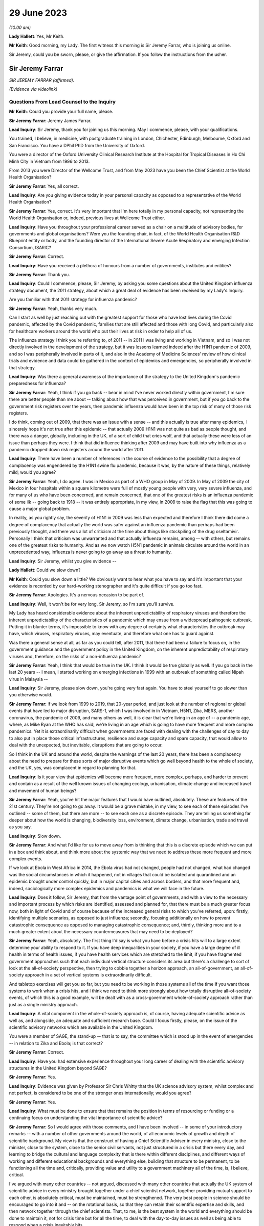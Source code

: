 29 June 2023
============

*(10.00 am)*

**Lady Hallett**: Yes, Mr Keith.

**Mr Keith**: Good morning, my Lady. The first witness this morning is Sir Jeremy Farrar, who is joining us online.

Sir Jeremy, could you be sworn, please, or give the affirmation. If you follow the instructions from the usher.

Sir Jeremy Farrar
-----------------

*SIR JEREMY FARRAR (affirmed).*

*(Evidence via videolink)*

Questions From Lead Counsel to the Inquiry
^^^^^^^^^^^^^^^^^^^^^^^^^^^^^^^^^^^^^^^^^^

**Mr Keith**: Could you provide your full name, please.

**Sir Jeremy Farrar**: Jeremy James Farrar.

**Lead Inquiry**: Sir Jeremy, thank you for joining us this morning. May I commence, please, with your qualifications.

You trained, I believe, in medicine, with postgraduate training in London, Chichester, Edinburgh, Melbourne, Oxford and San Francisco. You have a DPhil PhD from the University of Oxford.

You were a director of the Oxford University Clinical Research Institute at the Hospital for Tropical Diseases in Ho Chi Minh City in Vietnam from 1996 to 2013.

From 2013 you were Director of the Wellcome Trust, and from May 2023 have you been the Chief Scientist at the World Health Organisation?

**Sir Jeremy Farrar**: Yes, all correct.

**Lead Inquiry**: Are you giving evidence today in your personal capacity as opposed to a representative of the World Health Organisation?

**Sir Jeremy Farrar**: Yes, correct. It's very important that I'm here totally in my personal capacity, not representing the World Health Organisation or, indeed, previous lives at Wellcome Trust either.

**Lead Inquiry**: Have you throughout your professional career served as a chair on a multitude of advisory bodies, for governments and global organisations? Were you the founding chair, in fact, of the World Health Organisation R&D Blueprint entity or body, and the founding director of the International Severe Acute Respiratory and emerging Infection Consortium, ISARIC?

**Sir Jeremy Farrar**: Correct.

**Lead Inquiry**: Have you received a plethora of honours from a number of governments, institutes and entities?

**Sir Jeremy Farrar**: Thank you.

**Lead Inquiry**: Could I commence, please, Sir Jeremy, by asking you some questions about the United Kingdom influenza strategy document, the 2011 strategy, about which a great deal of evidence has been received by my Lady's Inquiry.

Are you familiar with that 2011 strategy for influenza pandemic?

**Sir Jeremy Farrar**: Yeah, thanks very much.

Can I start as well by just reaching out with the greatest support for those who have lost lives during the Covid pandemic, affected by the Covid pandemic, families that are still affected and those with long Covid, and particularly also for healthcare workers around the world who put their lives at risk in order to help all of us.

The influenza strategy I think you're referring to, of 2011 -- in 2011 I was living and working in Vietnam, and so I was not directly involved in the development of the strategy, but it was lessons learned indeed after the H1N1 pandemic of 2009, and so I was peripherally involved in parts of it, and also in the Academy of Medicine Sciences' review of how clinical trials and evidence and data could be gathered in the context of epidemics and emergencies, so peripherally involved in that strategy.

**Lead Inquiry**: Was there a general awareness of the importance of the strategy to the United Kingdom's pandemic preparedness for influenza?

**Sir Jeremy Farrar**: Yeah, I think if you go back -- bear in mind I've never worked directly within government, I'm sure there are better people than me about -- talking about how that was perceived in government, but if you go back to the government risk registers over the years, then pandemic influenza would have been in the top risk of many of those risk registers.

I do think, coming out of 2009, that there was an issue with a sense -- and this actually is true after many epidemics, I sincerely hope it's not true after this epidemic -- that actually 2009 H1N1 was not quite as bad as people thought, and there was a danger, globally, including in the UK, of a sort of child that cries wolf, and that actually these were less of an issue than perhaps they were. I think that did influence thinking after 2009 and may have built into why influenza as a pandemic dropped down risk registers around the world after 2011.

**Lead Inquiry**: There have been a number of references in the course of evidence to the possibility that a degree of complacency was engendered by the H1N1 swine flu pandemic, because it was, by the nature of these things, relatively mild; would you agree?

**Sir Jeremy Farrar**: Yeah, I do agree. I was in Mexico as part of a WHO group in May of 2009. In May of 2009 the city of Mexico in four hospitals within a square kilometre were full of mostly young people with very, very severe influenza, and for many of us who have been concerned, and remain concerned, that one of the greatest risks is an influenza pandemic of some ilk -- going back to 1918 -- it was entirely appropriate, in my view, in 2009 to raise the flag that this was going to cause a major global problem.

In reality, as you rightly say, the severity of H1N1 in 2009 was less than expected and therefore I think there did come a degree of complacency that actually the world was safer against an influenza pandemic than perhaps had been previously thought, and there was a lot of criticism at the time about things like stockpiling of the drug oseltamivir. Personally I think that criticism was unwarranted and that actually influenza remains, among -- with others, but remains one of the greatest risks to humanity. And as we now watch H5N1 pandemic in animals circulate around the world in an unprecedented way, influenza is never going to go away as a threat to humanity.

**Lead Inquiry**: Sir Jeremy, whilst you give evidence --

**Lady Hallett**: Could we slow down?

**Mr Keith**: Could you slow down a little? We obviously want to hear what you have to say and it's important that your evidence is recorded by our hard-working stenographer and it's quite difficult if you go too fast.

**Sir Jeremy Farrar**: Apologies. It's a nervous occasion to be part of.

**Lead Inquiry**: Well, it won't be for very long, Sir Jeremy, so I'm sure you'll survive.

My Lady has heard considerable evidence about the inherent unpredictability of respiratory viruses and therefore the inherent unpredictability of the characteristics of a pandemic which may ensue from a widespread pathogenic outbreak. Putting it in blunter terms, it's impossible to know with any degree of certainty what characteristics the outbreak may have, which viruses, respiratory viruses, may eventuate, and therefore what one has to guard against.

Was there a general sense at all, as far as you could tell, after 2011, that there had been a failure to focus on, in the government guidance and the government policy in the United Kingdom, on the inherent unpredictability of respiratory viruses and, therefore, on the risks of a non-influenza pandemic?

**Sir Jeremy Farrar**: Yeah, I think that would be true in the UK. I think it would be true globally as well. If you go back in the last 20 years -- I mean, I started working on emerging infections in 1999 with an outbreak of something called Nipah virus in Malaysia --

**Lead Inquiry**: Sir Jeremy, please slow down, you're going very fast again. You have to steel yourself to go slower than you otherwise would.

**Sir Jeremy Farrar**: If we look from 1999 to 2019, that 20-year period, and just look at the number of regional or global events that have led to major disruption, SARS-1, which I was involved in in Vietnam, H5N1, Zika, MERS, another coronavirus, the pandemic of 2009, and many others as well, it is clear that we're living in an age of -- a pandemic age, where, as Mike Ryan at the WHO has said, we're living in an age which is going to have more frequent and more complex pandemics. Yet it is extraordinarily difficult when governments are faced with dealing with the challenges of day to day to also put in place those critical infrastructures, resilience and surge capacity and spare capacity, that would allow to deal with the unexpected, but inevitable, disruptions that are going to occur.

So I think in the UK and around the world, despite the warnings of the last 20 years, there has been a complacency about the need to prepare for these sorts of major disruptive events which go well beyond health to the whole of society, and the UK, yes, was complacent in regard to planning for that.

**Lead Inquiry**: Is it your view that epidemics will become more frequent, more complex, perhaps, and harder to prevent and contain as a result of the well known issues of changing ecology, urbanisation, climate change and increased travel and movement of human beings?

**Sir Jeremy Farrar**: Yeah, you've hit the major features that I would have outlined, absolutely. These are features of the 21st century. They're not going to go away. It would be a grave mistake, in my view, to see each of these episodes I've outlined -- some of them, but there are more -- to see each one as a discrete episode. They are telling us something far deeper about how the world is changing, biodiversity loss, environment, climate change, urbanisation, trade and travel as you say.

**Lead Inquiry**: Slow down.

**Sir Jeremy Farrar**: And what I'd like for us to move away from is thinking that this is a discrete episode which we can put in a box and think about, and think more about the systemic way that we need to address these more frequent and more complex events.

If we look at Ebola in West Africa in 2014, the Ebola virus had not changed, people had not changed, what had changed was the social circumstances in which it happened, not in villages that could be isolated and quarantined and an epidemic brought under control quickly, but in major capital cities and across borders, and that more frequent and, indeed, sociologically more complex epidemics and pandemics is what we will face in the future.

**Lead Inquiry**: Does it follow, Sir Jeremy, that from the vantage point of governments, and with a view to the necessary and important process by which risks are identified, assessed and planned for, that there must be a much greater focus now, both in light of Covid and of course because of the increased general risks to which you've referred, upon: firstly, identifying multiple scenarios, as opposed to just influenza; secondly, focusing additionally on how to prevent catastrophic consequence as opposed to managing catastrophic consequence; and, thirdly, thinking more and to a much greater extent about the necessary countermeasures that may need to be deployed?

**Sir Jeremy Farrar**: Yeah, absolutely. The first thing I'd say is what you have before a crisis hits will to a large extent determine your ability to respond to it. If you have deep inequalities in your society, if you have a large degree of ill health in terms of health issues, if you have health services which are stretched to the limit, if you have fragmented government approaches such that each individual vertical structure considers its area but there's a challenge to sort of look at the all-of-society perspective, then trying to cobble together a horizon approach, an all-of-government, an all-of-society approach in a set of vertical systems is extraordinarily difficult.

And tabletop exercises will get you so far, but you need to be working in those systems all of the time if you want those systems to work when a crisis hits, and I think we need to think more strongly about how totally disruptive all-of-society events, of which this is a good example, will be dealt with as a cross-government whole-of-society approach rather than just as a single ministry approach.

**Lead Inquiry**: A vital component in the whole-of-society approach is, of course, having adequate scientific advice as well as, and alongside, an adequate and sufficient research base. Could I focus firstly, please, on the issue of the scientific advisory networks which are available in the United Kingdom.

You were a member of SAGE, the stand-up -- that is to say, the committee which is stood up in the event of emergencies -- in relation to Zika and Ebola; is that correct?

**Sir Jeremy Farrar**: Correct.

**Lead Inquiry**: Have you had extensive experience throughout your long career of dealing with the scientific advisory structures in the United Kingdom beyond SAGE?

**Sir Jeremy Farrar**: Yes.

**Lead Inquiry**: Evidence was given by Professor Sir Chris Whitty that the UK science advisory system, whilst complex and not perfect, is considered to be one of the stronger ones internationally; would you agree?

**Sir Jeremy Farrar**: Yes.

**Lead Inquiry**: What must be done to ensure that that remains the position in terms of resourcing or funding or a continuing focus on understanding the vital importance of scientific advice?

**Sir Jeremy Farrar**: So I would agree with those comments, and I have been involved -- in some of your introductory remarks -- with a number of other governments around the world, of all economic levels of growth and depth of scientific background. My view is that the construct of having a Chief Scientific Adviser in every ministry, close to the minister, close to the system, close to the senior civil servants, not just structured in a crisis but there every day, and learning to bridge the cultural and language complexity that is there within different disciplines, and different ways of working and different educational backgrounds and everything else, building that structure to be permanent, to be functioning all the time and, critically, providing value and utility to a government machinery all of the time, is, I believe, critical.

I've argued with many other countries -- not argued, discussed with many other countries that actually the UK system of scientific advice in every ministry brought together under a chief scientist network, together providing mutual support to each other, is absolutely critical, must be maintained, must be strengthened. The very best people in science should be encouraged to go into it and -- on the rotational basis, so that they can retain their scientific expertise and skills, and then network together through the chief scientists. That, to me, is the best system in the world and everything should be done to maintain it, not for crisis time but for all the time, to deal with the day-to-day issues as well as being able to respond when a crisis inevitably hits.

**Lead Inquiry**: It's plain, Sir Jeremy, that in the particular context of dealing with the Covid pandemic, SAGE and the scientific advisory structures in the United Kingdom Government drew to a very large extent, of course, upon biomedical expertise. Because of the need to consider at speed and in very difficult circumstances the consequences of societal measures, social restrictions, mandatory quarantining, and so on and so forth, it may be the case that there was an absence of sufficient expertise from non-biomedical professionals, that is to say economists and behavioural scientists or social scientists, and experts not from the world of health, and not from the world of science, but from the social sciences.

Would you agree with that? From your experience of SAGE, do you think that it is, in a general sense, sufficiently diverse?

**Sir Jeremy Farrar**: So I would agree with some of that, but not all of it. Firstly, I think that SAGE is often seen as the names officially on the SAGE list, which I think counts to 30 or 40 people or so. Behind that there were hundreds of people involved. And particularly on some of the areas you mentioned there, behavioural science, for instance, I think the input into -- the behavioural scientists into SAGE from throughout my time on SAGE, I thought was of the very highest quality.

Where I think -- where I do agree with you is that there was no -- there were two things lacking, in my view. One is the SAGE health, public health, behavioural science perspectives on the pandemic were not mirrored with other equally transparent and debated issues that brought the whole of the society elements together, and I believe -- I've never been in government, but I believe that a better approach would have been to have a SAGE that focuses on its area of expertise, definitely including behavioural science, international perspective, ethics, many of the things you mention, but that would be mirrored, in my view, through the Cabinet Office, with a similar transparent expert group that would consider other aspects that are absolutely critical to an all-of-society response.

I think if you ask SAGE to do all of that, it would become huge, unwieldy, and wouldn't be able to have the clarity, given in mind that SAGE was meeting, at some points, every 24 or 48 hours. So personally I would do that through the Cabinet Office but have equal transparency with elements that considered other aspects beyond the health agenda.

The second thing I would suggest, and I was part of this in a US group, is that there is outside the SAGE system, but linked to it in a constructive way, if you like, a red team. A red team that would have access to other -- the same information but would be able to constructively challenge the thinking from the outside and wouldn't be within the room at the same time. I thought that worked extremely well when I was part of a similar enterprise in the United States, and I would like to see that set up. Independent SAGE I think tried to do that, but unfortunately, for reasons others can debate, sometimes it became more confrontational than perhaps was constructive.

**Lead Inquiry**: A red team would plainly be in a position to challenge orthodoxy. Do you mean orthodoxy on the part of the government or orthodoxy -- or alleged orthodoxy on the part of the scientists in SAGE or a mirror group who, I think I should tell you, have described themselves in this Inquiry in various terms such as being self-correcting or, on another occasion, as being "licensed dissidents"? Do scientists need to be challenged in that way, or is this a point made more directly against administrators and government employees?

**Sir Jeremy Farrar**: Science absolutely has to be challenged and I think -- unfortunately I'm not aware that beyond the summaries, been released I think at the behest of Patrick Vallance, crucially, it's a shame that actually SAGE wasn't recorded in some ways, because I think within the SAGE discussions that I was always part of, there was a very high degree of challenge.

But to have an outside group, a red group, that just puts in questions -- have you thought about this? Have you thought about that? Have you considered that? -- who are not part of that formal group, I think -- my own experience of that is from the United States, and there I thought it was very helpful to be able to do that. It doesn't diminish the authority or the voice of SAGE but it would give you some of the external challenge.

I think within the Cabinet Office, to me that is where the political challenge of, is this the right thing to do, closing schools, closing economies, whatever it might be, should be held. But I think those need also to be transparent in the same way that SAGE was, with its minutes and summaries, so that people can actually -- as a public, can actually challenge those assumptions as well.

**Lady Hallett**: Mr Keith, are you going further into the mirror group?

**Mr Keith**: No, I was going to move to the questions --

**Lady Hallett**: Can I just have a brief summary of what Sir Jeremy means by the mirror group? Which experts? How would it work?

**Mr Keith**: Yes.

Sir Jeremy, a few moments ago, in response to a question from myself as to whether or not the constitution, the make-up of SAGE was sufficiently diverse, you suggested the possibility of a mirror group, not as part of SAGE itself, because it would become too unwieldy and too large to be convened at speed and in very difficult circumstances, but a separate committee comprising experts, specialists from different professional walks of life. Could you expand on that? You referred to social scientists, economists and others. Is there anything more that you want to say about that in terms of the composition?

**Sir Jeremy Farrar**: Well, I think the social scientists and behavioural scientists were absolutely fundamental to SAGE itself, so I certainly ... but I think a group outside of what I call a red team, that was able to throw in questions into SAGE: have you thought about this? Have you thought about that? Some of that happened informally, through things like, in the UK, the Royal Society, Academy of Medicine Sciences, et cetera, et cetera and obviously in the lay and scientific literature. But having been part, for some time, in the US of that red group, which brought together, yes, epidemiologists, biomedical people, social scientists, economists, people thinking outside the box, that was helpful, I think, in terms of the US approach to this. Which I have to say I believe was not as well constructed and organised as was SAGE, would be my view having seen both operating.

**Lead Inquiry**: So those specialists and scientists and professionals are, in terms of their own professional qualifications, mirror images of the constituent parts of SAGE, they're not from other walks of professional life, they are there to challenge, if you like, the members of SAGE on their own turf?

**Sir Jeremy Farrar**: No, no, I wouldn't -- no, sorry. Let me clarify. I think in that sort of red group you could easily have a broader sector of society, civic society, industry, people, yes, with expertise and understanding of public health, but also others who would bring a different perspective.

**Lead Inquiry**: Right.

Sir Jeremy, can I ask you now about your experience, please, of some of the more specialist scientific committees concerned with pathogenic outbreaks.

Have you had dealings over the years with HAIRS, the Human Animal Infections and Risk Surveillance committee, or ACDP, the Advisory Committee on Dangerous Pathogens, or on the now abolished NEPNEI? Are those committees, although you weren't in government, with which you've had any experience?

**Sir Jeremy Farrar**: No, I was not part of any of those. The greater experience I had was actually outside the UK, as you mentioned, being the founding chair of the WHO R&D Blueprint, advisory and WHO committees and other governments, but I was never involved in any of those that you mention there.

**Lead Inquiry**: All right.

You've referred in the course of your evidence to the growing risks of pathogenic outbreaks, particularly of the viral respiratory kind, and to the growing risks generally because of changes in our environment and our way of life. To what extent is it essential to meet those continuing and growing risks that we maintain as a country capability, that is to say the medical, scientific and social weapons at our disposal to meet a future pandemic?

**Sir Jeremy Farrar**: So I started off by saying what you have before a pandemic or crisis hits makes such a huge difference. There are many things to question and challenge, and that's the role of the public inquiry in terms of the pandemic. But I think we can only celebrate the remarkable scientific -- and by "scientific" I mean the broad sciences -- contribution to the pandemic in the UK and around the world. That -- you can't turn that on in a crisis. You know, we didn't make a vaccine in 12 months. We made a vaccine because for years before all governments in the UK, of any colour, I would argue as well the Wellcome Trust, the charitable sector, philanthropy, have invested in basic science, in people, in teams and institutions, and if you look through the development of the Oxford-AstraZeneca vaccine, if you look at COG-UK, building off years of work at the Wellcome Genome centre, if you look at the RECOVERY Trial, if you look at when local authorities and others through public health got involved in their communities, through ownership and knowledge of those communities, those were absolutely world leading. Those are the results of decades of investment in fundamental science and its translation, a brilliant regulator. And HRA now, and when it was part of the EMA, is one of the world's if not the world's best regulator. They were critical. Understanding ethics.

So this infrastructure in the UK is something the UK should be incredibly proud of, must maintain, and has a critical role to play internationally.

**Lead Inquiry**: Is that a capability without which it is impossible to scale up the necessary medical and clinical responses in the event of a pandemic? Is that something which must be maintained because, without it, we would not have the building blocks to be able to mount a defence in the event of a pandemic?

**Sir Jeremy Farrar**: Absolutely agree with that. As I say, the vaccine was not made in a year. If you don't maintain that capacity, and if that capacity isn't valued, isn't funded -- it's not providing value and utility all of the time. We should remember that the Oxford-AstraZeneca vaccine came off a team, Sarah Gilbert, Andy Pollard and many others had been working on those vaccines, they'd been working on typhoid vaccines, they'd been working on meningitis vaccines and were able to pivot. The RECOVERY Trial built off years of investment, particularly from the National Institutes of Health' research and the clinical trials capacity.

These are absolute jewels in the UK's crown. They could play, in my view, a bigger role internationally, but you have to maintain them every Monday, every Tuesday, and you have to value them and they must provide value either in enhancing knowledge and our understanding of the world or in translation into products/countermeasures for people in a pandemic.

If we do not retain that scientific infrastructure, then the UK will be woefully underprepared to deal with today's challenges and tomorrow's inevitable epidemics.

**Lead Inquiry**: Does that infrastructure include matters such as having sufficient laboratory services, for example to be able to scale up mass diagnostic testing in the event of a new pandemic and perhaps a different testing device? What sort of laboratory infrastructure is required to be able to provide that building block to enable us to scale up in the next crisis?

**Sir Jeremy Farrar**: The testing capacity in the first three months of 2020 in the UK was woefully inadequate. It wasn't possible to scale that up at the speed that was required and testing got way behind the speed of the epidemic. In epidemics and pandemics there is no point saying "We're quicker than we used to be" if you're slower than the speed of the epidemic, and if you get behind that curve, you'll really struggle to catch up. Remembering that exponential growth, doubling time every two days means, even 48 hours later, you've lost -- you've got behind the curve, and the data you have today is in the rear view mirror, it's what happened yesterday that you're seeing, not what happened today.

So unless you have that diagnostic capacity -- I would personally like to see a much closer interrelationship between what we call public health, public health laboratories, clinical and NHS facilities, and the broad and very strong research environment in the UK.

Often these are almost competing with each other rather than seeing themselves as part of a common approach, and I think to forge together public health laboratories, local authorities, hospitals and clinical facilities, general practice, primary care and the research endeavour, and make sure that those are working together outside the pandemic and can much better work together in a pandemic, would be a huge progress in terms of our ability to have the resilience in the future.

**Lead Inquiry**: So drawing those threads together, Sir Jeremy, would you agree that both in terms of research capacity but also infrastructure, laboratories, technicians and the like, is vital --

**Sir Jeremy Farrar**: Yes --

**Lead Inquiry**: I'm sorry, I hadn't quite finished -- it's vital that capability is maintained for not just diagnostic testing but antivirals and also vaccines, to which you've referred? So this is a capability which must be maintained across the board for those three pillars, if you like, of pathogenic outbreak response?

**Sir Jeremy Farrar**: Yeah. I would actually add to that, the social science, the behavioural science must be integrated as part of that, not some separate thing that goes on in other conversations. But we must maintain that all the time.

The only way to maintain it, and if we're not to repeat the lessons of all of the epidemics I mentioned at the start, the only way we can maintain this is if it is integrated into services and health provision, prevention and treatment every Monday, every Tuesday, every week, every month, because after every previous epidemic, after Ebola, the world said "Never again, we must build these capacities", and sadly one or two or three years later a pandemic hasn't happened and they start to be cut. So my view is, instead of creating yet more vertical structures that will somehow be there when a pandemic strikes, build it into systems that are of use every day, people are using them, they provide value to communities, and then they can pivot when it's necessary.

If we look at COG-UK as a good example, established by Sharon Peacock, it was building off years of public interest in genomics and the Wellcome Trust's genome centre and institutes like the Crick, Edinburgh, Glasgow, Manchester and others, Birkbeck, these are critical infrastructures, they're providing value and utility all the time and they have, critically, the people who can pivot when necessary. We must not lose this capacity.

**Lead Inquiry**: Turning now, finally, to a more administrative or governmental angle, and the issue of countermeasures, is it your view that further work is also required to be done in terms of thinking about, evaluating, working out the consequences of the policy interventions with which we're now all only too familiar, such as quarantining, social distancing, the efficacy of face masks, airport screening and so on, all of which, of course, came very much into focus during Covid, but perhaps have not been developed in terms of the thinking as far as they might be?

**Sir Jeremy Farrar**: Yes, I do agree with that, and having listened to some previous interventions and the concern that everything was based around a potential flu pandemic and no other thinking, the things I would say on that: flu remains the number one biggest risk, but we should be thinking beyond flu, in terms of a crisis management system that would be agnostic to what the event was, it could be respiratory, most likely, it could be sexual, it could be through the gastrointestinal -- there's all sorts of scenarios, and instead of getting plugged in to a single outcome which we feel comfortable with, perhaps more important is to think, whilst we will focus on flu, because it's hugely important and is the most -- the highest risk and it remains so, that nevertheless we must have a system which allows us actually to cope with whatever is thrown at us and have the resilience and the spare capacity and not the whole system stretched to its very limit in order not to be able to respond when the demand increases.

So I would like to think more broadly, more like an incident management group than a flu-specific group, without losing the knowledge that flu remains a huge -- a huge risk to us all.

Those policy interventions that you talk about need a discussion at societal level. The word "lockdown", none of us had heard of it before about February or March of 2020. The implications of it are huge, and longstanding. We should be able to debate those in the interepidemic periods and come to a societal discussion about what we're going to prioritise, what we're going to protect and what we may have to do in order to prevent an event like Covid-19 happening again.

**Lead Inquiry**: Sir Jeremy, thank you very much.

My Lady, I believe you granted permission to Welsh Covid Bereaved for an issue or issues surrounding the question of face masks to be explored through my own examination.

Sir Jeremy, could I return you, please, to the issue of face masks. The issue of face masks and their efficacy is very much going to be a matter for consideration in my Lady's Module 2 in this Inquiry, because of course there was a huge debate about face masks once Covid had hit. But in the context of preparedness, may I ask you this: to what extent pre-Covid was the wearing of face masks an issue which was thought about, sufficiently developed, and views reached upon? And an associated question: to what extent was there, pre-Covid, a scientific consensus on the efficacy of face masks, putting aside how effective they actually were?

So was there a standing scientific consensus on the efficacy of face masks pre-Covid? And to what extent had thinking on face masks developed pre-Covid?

**Sir Jeremy Farrar**: I think in the UK that consensus did not exist, and the effectiveness as well as the efficacy of face masks I do not believe in the UK there was a consensus on that.

Having spent 20 -- almost 20 years living in Vietnam through SARS and H5N1, and then watching very closely and being very involved in the responses in China, in Korea, in Vietnam and Singapore, four countries that had previously dealt with SARS-1 and with other emergencies, I think if you asked there, there was a clear consensus amongst the decision-makers, and indeed the scientists and healthcare workers, that face masks had a role in contributing to the public health intervention.

In public health there's rarely a magic bullet. Public health -- the analogy of the Swiss cheese model of having multiple interventions is crucial. If you're expecting face masks to give you 95 protection against something, you won't get it. But as part of a series of interventions which includes face masks, includes hand washing and includes clean air and spacing between individuals, and then when you have the countermeasures you're talking about, diagnostic tests, treatment and vaccines, together they create a Swiss cheese model of what our public health is. Each one contributes a percentage. None of them on their own contribute enough to change the dynamic of a pandemic, but together they can have a very profound impact.

When you talk about countermeasures, often we talk about countermeasures in terms of therapeutics and vaccines and diagnostic testing, but countermeasures need to be seen in the full Swiss cheese model, they need to include social distancing, they need to include masks, they need to include hand washing, they need to include in other epidemic potentials other interventions, for instance, in HIV, condoms, et cetera.

So I think we would be wiser -- and the evidence base on face masks, unfortunately whilst we had large clinical trials of therapeutics, the RECOVERY Trial, we had the vaccine trials, we missed an opportunity during the pandemic to gather robust, strong prospective data on non-pharmaceutical interventions, which are a critical component of any response to an epidemic and pandemic until you have those countermeasures that will then change the course of the pandemic.

So what I would plead for is we don't see countermeasures just as something you inject into somebody's arm or you take as a tablet, but we see countermeasures in a Swiss cheese model of public health which integrates them all and we find the evidence for how they work on their own and we find the evidence for how they work together.

**Mr Keith**: Sir Jeremy, thank you very much indeed.

**Lady Hallett**: Sir Jeremy, thank you very much indeed for your help, it's been extremely interesting and we're very grateful to you. Thank you.

**The Witness**: I wish you the very best with the public inquiry and offer all the support we can to it. The lessons must be learned and we must never be there again.

**Lady Hallett**: Thank you.

*(The witness withdrew)*

**Mr Keith**: My Lady, I think that we can proceed to the next witness straightaway. If somebody would be good enough to sever the link with Sir Jeremy, we will return to the witness box.

**Lady Hallett**: Just before Ms Sturgeon gives evidence I would like to apologise to those who were inconvenienced by the fact we didn't call Ms Calderwood on Wednesday morning. It was due entirely to unforeseen circumstances, and I can assure people we gave everyone as much notice as we could, and as we got in fact. So apologies to anybody ...

**Mr Keith**: My Lady, yes.

**Lady Hallett**: Mr Keith.

**Mr Keith**: Could the witness be sworn, please.

Ms Nicola Sturgeon
------------------

*MS NICOLA STURGEON (affirmed).*

Questions From Lead Counsel to the Inquiry
^^^^^^^^^^^^^^^^^^^^^^^^^^^^^^^^^^^^^^^^^^

**Mr Keith**: Could you give the Inquiry, please, your full name.

**Ms Nicola Sturgeon**: Nicola Sturgeon.

**Lead Inquiry**: Ms Sturgeon, thank you for offering your assistance and providing it to this Inquiry. Whilst you give evidence, could you please remember to keep your voice up so that we may all clearly hear what you have to say, and also for our hard-working stenographer so that she can record your evidence.

**Ms Nicola Sturgeon**: Excuse me, my Lady, with your permission, would it be possible to say a few words by way of introduction?

**Lady Hallett**: You may.

**Ms Nicola Sturgeon**: Thank you.

I am appearing at this public inquiry for the first time and, as the First Minister of Scotland for the duration of the pandemic, I wanted to take a brief opportunity to offer my sympathies and condolences to all those who have suffered as a result of Covid-19. The pandemic may be over but for very many people that suffering continues to this day, and there is not a day that passes that I don't think about that.

Secondly, I want to convey my thanks to all those who contributed to the national response, obviously to our health and care workforce but to all of those across the public, voluntary and private sectors, and of course to the general public who did everything that was asked of them and made extraordinary sacrifices.

Finally, my Lady, I know that every day the government I led did our best to take the best possible decisions, but equally I know that we did not get everything right. The learning from the pandemic is of critical importance, and this public inquiry has a central role to play in ensuring that those lessons are learned, and therefore I appreciate the opportunity to be here before you for the first occasion today.

Thank you very much.

**Mr Keith**: Thank you, Ms Sturgeon.

You say the first occasion because, of course, it's known to my Lady but not necessarily the wider world that you will be giving evidence again before this Inquiry for the purposes of Module 2A, which will be the module that will be more particularly concerned with the response to the pandemic once, of course, it had struck.

Ms Sturgeon, you've provided, kindly, a witness statement, dated, I think, 19 April 2023. We needn't bring it up but it's a witness statement to which you have appended your signature and a statement of truth. Is that correct?

**Ms Nicola Sturgeon**: That's correct.

**Lead Inquiry**: You were, of course, as you've said, the First Minister of Scotland, but earlier in your career you were Deputy First Minister and Cabinet Secretary for Health, and, coincidentally, that was during the swine flu pandemic which hit the United Kingdom in 2009; is that correct?

**Ms Nicola Sturgeon**: That is correct.

**Lead Inquiry**: So you would have become familiar with the exquisite difficulties of dealing with the onset of a pandemic on a country, and familiar with governmental response?

**Ms Nicola Sturgeon**: Yes.

**Lead Inquiry**: Just to get our bearings, that pandemic, H1N1, as we've heard, was, by the general standards of these things, relatively mild, was it not?

**Ms Nicola Sturgeon**: Yes, indeed, milder, thankfully, than any of us had expected at the outset of it.

**Lead Inquiry**: There were some 1,500 hospitalisations in Scotland, fortuitously no deaths, I believe, but of course there were around about 17,000 deaths globally.

There may, therefore, be a limit as to what lessons could have been learnt from that milder pandemic, but the Scottish Government commissioned a paper, did it not, to review its own response to that pandemic?

**Ms Nicola Sturgeon**: We did, yes.

**Lead Inquiry**: Was that a report or a paper that you yourself commissioned?

**Ms Nicola Sturgeon**: Yes, I believe I would have commissioned that as Health Secretary at the time.

**Lead Inquiry**: May we have, please, that paper on the screen, INQ000102936. It's headed "Cabinet Sub-Committee on Scottish Government Resilience, Influenza (H1N1) Pandemic - Review of the Scottish Government Response", and it was a "Paper by the Cabinet Secretary for Health and Wellbeing". You were Deputy First Minister and Cabinet Secretary for Health, and therefore may we presume that was you?

**Ms Nicola Sturgeon**: I'd have to check the date of it to see whether I was still Health Secretary when that paper was produced, but I believe that would have been me, yes.

**Lead Inquiry**: I think the paper was produced in 2011. You were Cabinet Secretary for Health until 19 May 2011.

**Ms Nicola Sturgeon**: I was Cabinet Secretary for Health into late 2012.

**Lead Inquiry**: Yes.

**Ms Nicola Sturgeon**: That would have been me in that case.

**Lead Inquiry**: Yes, you were Cabinet Secretary for Health until 19 May 2011, and then you became Cabinet Secretary for Health, Wellbeing and Cities Strategy thereafter?

**Ms Nicola Sturgeon**: Thank you for reminding me.

**Lead Inquiry**: Page 5 of the report refers, at the bottom of the page, to "Planning Assumptions":

"Respondents recognised the limitations of modelling, however it was felt that it would have been helpful to have updated the planning assumptions more quickly to reflect the picture on the ground. In effect, reflecting the most likely scenario, rather than the worst case scenario. Respondents felt it would have been helpful for the process of testing the planning assumptions to be more explicit.

"The planning assumptions which were published did not hold much weight with responders on the grounds that they did not reflect what they were experiencing."

Ms Sturgeon, these references to the planning assumptions and to national and local responders' views as to how efficient or how useful they were, was that a reference to the broad governmental system by which risks are assessed, grouped together, and assumptions made for the purposes of planning as to how those risks should be addressed?

**Ms Nicola Sturgeon**: So my reading of these paragraphs, and, forgive me, I would need to see these paragraphs in the context of the whole paper to be certain that what I'm about to say is correct, but certainly in relation to the second bullet point there, what that seems to me to reflect is something that was certainly true in the handling of the H1N1 pandemic, is that the pandemic did not unfold in the way that the plans and the modelling and the reasonable worst-case scenario estimates had indicated that it would, and that had relevance, I think, to what we learned about the strength and weaknesses of pre-pandemic planning.

So my reading of that is that that was a statement about the gap that opened up during the swine flu pandemic between what the plan told us would happen and what in reality happened.

**Lead Inquiry**: That issue, the divergence between risk assessment, plan, identification of response and the reality of a pandemic was an issue that continued to bedevil this area of strategy planning, did it not?

**Ms Nicola Sturgeon**: Yes, it did. I think that is fair comment.

I also, having now, in different capacities, as we have been covering, been involved in the response to two pandemics, I to some extent think that there is an inevitability about that being a problem that will always exist to some extent because, there is no plan that will ever completely replicate what happens in reality when a pandemic unfortunately confronts us.

**Lead Inquiry**: Indeed.

At page 11, relatedly, in the middle of the page there is this heading:

"Actions to be taken forward as part of the UK-wide Review into the influenza A (H1N1) response."

Was that a reference to the review which was carried out in fact by Dame Deirdre Hine?

**Ms Nicola Sturgeon**: That would have been a reference to the Hine review, yes.

**Lead Inquiry**: "We will oversee the work of the Review Team through Scottish Government representation on the reference group. We will consider the implications for Scotland of the emerging findings, specifically those relating to ..."

Then the bottom bullet point:

"Future iterations of the Pandemic Flu Framework."

Was that reference to "Pandemic Flu Framework" a reference to the then pre-existing Scottish strategy for dealing with pandemic flu and also the prospective, the anticipated United Kingdom strategy for dealing with influenza pandemic, which we'll come to in a moment?

**Ms Nicola Sturgeon**: So I suspect that that would have been effectively both of those things, it would have been a reference to whatever pandemic flu framework was in existence at the time, the pre-existing Scottish Government one and then what became the UK-wide pandemic flu preparedness plan in 2011.

**Lead Inquiry**: Thereafter, Ms Sturgeon, as my Lady has heard in the course of evidence, under the four nations approach, the United Kingdom drew up and disseminated a new 2011 strategy, and that is or became the sole strategy for dealing with pandemics, and it was, of course, a strategy which, on its face, dealt only with influenza pandemic.

There was a commitment there in that review by the Scottish Government to keeping future iterations of the pandemic strategy under review, but to a very large extent that did not happen, did it?

**Ms Nicola Sturgeon**: The 2011 four nations plan was not updated. Now, for that to have been updated on a four nations basis would obviously have required the engagement of all four governments. In my view, and this takes us to the heart of some of the most important lessons I learned from the swine flu pandemic, had that plan been updated I do not necessarily think it would have changed substantially. I think I heard Professor Sir Chris Whitty make a similar point to you last week. A review, refresh, different iteration of that would not have changed necessarily the fundamental assumptions or planning or modelling at the heart of it.

In brief, the two lessons that I took from swine flu in relation to plans were, firstly, and I've already touched on this, the importance of any plan being adaptable and flexible when it first confronts reality. In summary, what happened in swine flu was that as the pandemic, thankfully, turned out to be milder than we had anticipated, there was a period when the governments tried to make the pandemic fit the plan rather than adapt the plan to the pandemic. So flexibility is the first point.

The second point I guess relates to that, is the importance of whatever is on the paper in the form of a plan, there is work done to operationalise and test that plan.

I'm sure we'll come on to some questions around Exercise Cygnus on a UK basis, Silver Swan on a Scottish basis, to a lesser extent because it was looking at MERS, SARS, rather than flu, Exercise Iris. But the work that was done through these exercises and the work that was done in Scotland by local resilience partnerships sitting underneath our regional resilience partnerships in my view was more important than having tweaked versions of a plan that was only ever going to be a template for the situation that we ultimately found ourselves dealing with.

**Lead Inquiry**: As it turned out, Ms Sturgeon, the reality was that the plan, the strategy, the 2011 document required not just tweaking -- and it may well be that it wouldn't have just stopped at tweaking had it been significantly revised -- it was and has been described by a variety of different witnesses as wholly inadequate. Strategically. Do you accept that there is now a much clearer understanding as to the nature and the degree of the inadequacy of that document?

**Ms Nicola Sturgeon**: So, yes, and if I may, I'll perhaps try to break that down briefly into two parts --

**Lead Inquiry**: Please.

**Ms Nicola Sturgeon**: -- and perhaps give a little bit more explanation for my use of the term "tweak".

Had a process to update that plan focused on updating an influenza preparedness plan, I can't be sure about this, but I do not believe it would have changed significantly, because it would still have been a plan dealing with the potential for a flu pandemic. Had it been a process signed to turn a flu plan into a plan that was looking at a different range of pandemics, that may have been a more substantive exercise.

In terms of your question: do I accept that the plan was inadequate? In summary, yes, the plan was for a different type of pandemic than the one we unfortunately were confronted with. What I would say in addition, though, is that that does not mean no part of that plan was useful in any way, because some of the consequence planning for a pandemic -- I mean, there are some, as we know and we'll come on to, no doubt, today and in future modules, significant differences with significant consequences between flu and what we ended up dealing with in terms of a coronavirus pandemic. But some of the consequences were similar. So I would, I guess, push back a little bit against the notion that there was nothing in the flu planning that served us any purpose at all when it came to Covid-19.

**Lead Inquiry**: You would accept, I think, that there was no plan for non-influenza pandemic, at least on its own face; correct?

**Ms Nicola Sturgeon**: No, that is absolutely the case. That is not to say that there was no thinking within governments around non-influenza diseases, you know, high-consequence infectious diseases. Exercise Iris, which was a Scottish Government exercise, looked at that specifically. What there wasn't, and I think this is the significant gap, is there was no set plan, which, as I say, is not the same as saying there was no thinking, into how we dealt with a pandemic that had features and characteristics of flu in terms of transmissibility, but also the severity and the -- what we came to understand in terms of the asymptomatic transmission of Covid-19.

So if you look at Exercise Iris, it was looking at a MERS/SARS type incident, but not a pandemic, one that was small and very contained.

**Lead Inquiry**: Yes.

**Ms Nicola Sturgeon**: So I would readily accept that there was a gap in terms of the pandemic we ultimately were dealing with, but, as I say, that does not mean the plan that was in place had no utility at all.

**Lead Inquiry**: No, and I'm not suggesting it had no utility. The plan on its face called for flexible --

**Ms Nicola Sturgeon**: Yeah.

**Lead Inquiry**: -- application, it called for flexibility, it proclaimed the fact that viral respiratory pathogenic outbreaks are by their nature inherently unpredictable, and therefore that the plan should be applied to non-influenza pandemics. But there was no development of that thinking, was there, in the plan? There was no debate about what those inherently unpredictable characteristics might consist of, the differences in transmission rate, or viral load or severity or incubation period.

That's correct, isn't it?

**Ms Nicola Sturgeon**: That is correct. That said, and I -- obviously I'm not a scientific clinical expert in any way, shape or form, but it may have been difficult to capture the range of possibilities that you -- you've just alluded to there in a single plan.

I think the other point I would make about the utility or otherwise of plans, had the flu plan been reviewed and turned into something that was looking at pandemics or the potential pandemics more widely, whether that plan would have served its purpose would have depended on the capabilities that lay underneath that plan.

So I'm straying slightly perhaps into future modules here, but for me the questions in my mind, literally every day, are not so much did we lack a plan, but did we lack the capabilities for dealing with a pandemic of the nature of Covid-19. And obviously I'm talking there about contact tracing, testing, infrastructure in particular.

**Lead Inquiry**: Indeed. But you would accept, Ms Sturgeon, that had the plan focused more plainly, more clearly on the inherent unpredictability of viral respiratory pathogens and their characteristics, and identified that the next pandemic might have different characteristics to influenza, in terms of transmission rate, incubation period, viral load, severity, it is likely there would have been a much closer and clearer debate about the necessary countermeasures, for example mass diagnostic testing, mass contact tracing, social restrictions, quarantining and so on, and that debate was wholly absent, wasn't it, from that strategy and from all the contemporaneous material?

**Ms Nicola Sturgeon**: Much of that, yes, was absent from that. So I do think that is fair, and yes, I -- with retrospect and in hindsight, I think we would all have benefitted from much earlier discussion around some of these things. I suppose the only point I'm making, maybe this comes from too many years in government, not now obviously, is I think there is a real danger in putting an overemphasis on plans, there is a -- there is often a tendency in government to say, "Well, we have a plan, it sits on the shelf, and so we've done the preparation", and it's what -- as I think you're putting to me fairly, it's what lies underneath that, and had there been a plan that looked at the range of pandemics other than flu, then yes, it is possible that we would have had greater discussion around some of the elements that of course came very much to the fore when Covid struck.

**Lead Inquiry**: The reason I put the question to you, Ms Sturgeon, the way that I did was to respond to your suggestion that the strategic, acknowledged strategic flaws in the plan may not have mattered because what matters more is capability.

**Ms Nicola Sturgeon**: Absolutely.

**Lead Inquiry**: My point to you is: had there been a proper development of the issues of the required countermeasures necessary to meet properly identified risks of non-influenza pandemics in that document, that capability is likely to have been better developed by the time Covid struck?

**Ms Nicola Sturgeon**: I think that is fair, and I would accept that. I think it would come down to how precise some of those other --

**Lead Inquiry**: Of course.

**Ms Nicola Sturgeon**: -- predictions or models had been, but I think that is a fair comment to put to me.

**Lead Inquiry**: Your point about the danger in government of selecting a plan in the reasonable expectation that it will do what it says on the tin and it will meet the need of the exigency or emergency which has arisen, would you agree that that plan tended to focus upon managing the catastrophic consequences of a pandemic influenza as opposed to trying to prevent those catastrophic consequences from developing in the first place?

**Ms Nicola Sturgeon**: I'm not sure I do entirely agree with that, and again I'm perhaps straying from your question being anchored in the flu preparedness plan and projecting a little bit to some of the commentary that's been made around the handling of Covid. I suppose -- you know, there is a question in my mind, in the context of a pandemic, what do we mean by prevention. I think there is a question about whether any single country at a population level could prevent, ie stop, a pandemic happening. Clearly there are measures at an individual level that people try to take to prevent themselves getting it. But in the context of a pandemic, it is -- and I can only speak for myself and the Scottish Government here -- it was never the case when Covid struck that we just accepted as a given that a reasonable worst-case scenario was going to unfold. It was our determination from the outset to do everything we could, and I think that is what prevention means in the pandemic context, to suppress it to the maximum.

The questions I think that are really important for us all to consider very, very frankly is: could or should we have done more to suppress to the maximum Covid? But speaking on behalf of the government I led at the time, it was never the case that we simply accepted there is a level of harm that is going to be done by this virus and we accept that. We were always -- in fact it became, later on, one of the points of difference between the Scottish and the UK Government, the extent to which we were still seeking to suppress as opposed to live with the virus.

So I don't accept that there was ever, certainly in my mind, an acceptance of a level of harm that we were, you know, willing to have unfold.

**Lead Inquiry**: That was not, however, my question, Ms Sturgeon. My question revolved around the strategy and whether you accepted that one of the unintended consequences of that strategy was that it tended to focus administrative concentration on trying to deal with the consequences of a catastrophic emergency rather than preventing it in the first place.

For example, you've already acknowledged that the absence of thinking on the two main methods by which catastrophic consequences can be prevented, mass diagnostic testing and mass contact tracing, were wholly absent from this strategic debate?

**Ms Nicola Sturgeon**: So forgive me if you thought I wasn't answering your question, I was seeking to try to answer your question but I perhaps went on to Covid more than the flu plan.

I think one of your questions, which is reasonable, is the flu plan was looking at flu, and so some of what would have been in that plan had it been looking more widely was not there.

What I was seeking to address was this notion, either in the flu plan or later in Covid, that there was simply an acceptance of a level of consequence. I think, forgive me, I can't remember the precise text in the 2011 flu plan, but I think there is commentary in it that reasonable worst-case scenario are not necessarily things you accept, they don't take account of the countermeasures that you take to try to reduce that. So either in that plan or in the eventual handling of Covid, I -- speaking from my own perspective, it was not simply a, "Here's a level of consequence that we accept that we can't do anything about". I do think -- and this goes to your point about mass testing and contact tracing -- the question, very legitimate, is: could or should we have done more to put ourselves in the ability of suppressing?

It is also the case that I don't think for any responsible government it can ever, in a context like this, be either trying to suppress or dealing with the consequences. You have to do both. And that is a feature of the planning as well.

**Lead Inquiry**: I'm going to put that over to Module 2A, Ms Sturgeon.

**Ms Nicola Sturgeon**: Forgive me.

**Lead Inquiry**: But in relation, therefore, to the strategy, we appear to be agreed that the strategy, because it proclaimed its ability to be applicable to non-influenza pandemics -- whilst it proclaimed its ability to be flexible and applicable to non-influenza pandemics, simply did not provide the thinking or the tools necessary to be able to deal with them. I'm not asking you again about and I'm not seeking your answer in relation to how the Scottish Government did respond, and what its approach was once it was struck by the pandemic, but in terms of the strategising, the planning and the preparedness at an overarching level, that thinking and the development of the necessary tools was absent from the sole strategy document that was meant to be applicable?

**Ms Nicola Sturgeon**: I think that is fair, yes.

**Lead Inquiry**: Right.

**Lady Hallett**: We're going to be breaking -- I'm sorry, we have to take a break every so often, Ms Sturgeon, for the stenographer.

Would that be a suitable point?

**Mr Keith**: Very suitable, thank you, my Lady.

**Lady Hallett**: Right, I shall return at 11.30.

*(11.12 am)*

*(A short break)*

*(11.30 am)*

**Mr Keith**: So, Ms Sturgeon, having been harnessed to the 2011 strategy, Scotland was of course aware that that strategy was required to be refreshed or updated, and you are aware, are you not, that one of the workstreams which was assigned to the Pandemic Flu Readiness Board in London and to the Pandemic Flu Preparedness Board in Edinburgh was the job of updating that strategy, and it never came to pass?

**Ms Nicola Sturgeon**: That's correct.

**Lead Inquiry**: You agree that the reason why it never came to pass was that it was one of the workstreams which was recognised to be necessary to be done and, because of the diversion of time, energy and resources to the necessary preparations for a no-deal EU exit, it happened to be one of the workstreams that was paused?

**Ms Nicola Sturgeon**: Yes, that is correct. The prospect of a no-deal Brexit and the work that was required across all of the United Kingdom Governments to plan for Yellowhammer assumptions meant that a significant amount of time, energy and resource was diverted into that, from a range of other matters, and that was certainly one of the workstreams that suffered from that.

We may come on to this, I won't go into detail right now, that is not to say there was not continued work in the Scottish Government to prepare for a pandemic, although, as we've already covered, much of that was in the context of a flu pandemic.

**Lead Inquiry**: As you've rightly acknowledged, and as your then Director of Safer Communities, Gillian Russell, accepts in her witness statement, a very significant amount of emergency planning time was spent on planning for a no-deal EU exit, and therefore something had to give, and one of the things that had to give was some of the work that was meant to be done for emergency planning.

May we ask you: to what extent was that difficult decision, the diversion of resources, debated at Cabinet level? It's apparent from a large number of documentation that the necessary diversion was ventilated at an administrative level, was acknowledged and accepted, and officials just had to get on with the job in hand with the resources that they had. But to what extent was that brought to your attention for the ultimate decision as to whether or not that diversion of resources away from emergency planning was appropriate?

**Ms Nicola Sturgeon**: So I was very aware of the necessity to divert resources from other priorities to plan for and look at the potential for a no-deal Brexit. It wasn't the case, to the best of my memory, that somebody came to me and said, "We need to divert resources from pandemic preparedness to this", but I would have known that there were many other aspects of emergency planning that had resources diverted from them.

The Scottish Cabinet discussed no-deal Brexit, Brexit generally and the potential for a no-deal Brexit on many different occasions. Brexit was obviously that was something happening completely against the will of the Scottish Government, so we were not at all happy about what they were having to do, but, to put it bluntly, we had no choice, because had a no-deal Brexit happened, and there were periods over 2019 where that was a distinct possibility, the consequences of that would have been very, very severe. The planning assumptions in Yellowhammer were grim, and extremely worrying.

So we had no alternative but to do that work to the best of our ability, and we have limited resources. All governments have limited resources. Within emergency planning we have, within that, limited specialisms and skills in particular areas. So it stands to reason that, with so much effort on that, there was going to be less resource available for other aspects of emergency planning.

**Lead Inquiry**: But resources were re-diverted from a number of different parts of the Scottish Government. It wasn't, I imagine, that resources were only re-diverted from civil contingency planning?

**Ms Nicola Sturgeon**: No.

**Lead Inquiry**: You had to find the resource and the time and the energy from somewhere in order to be able to do the necessary preparations for a no-deal exit?

**Ms Nicola Sturgeon**: There was probably not, and forgive me if I'm slightly oversimplifying this here, but there would not be many if any areas of Scottish Government work that were not impacted by the planning for a -- for Brexit generally and a no-deal Brexit. So, in health, other than in emergency planning, a lot of resource and energy looking at some of the supply chain distributions, the consequences for the health service staff of ending free movement across the European Union, and education, obviously, with universities around the education programme, so every part of our work was impacted by this and it was a matter of deep and extreme regret and frustration for us at the time.

**Lead Inquiry**: The risk of a pandemic influenza was a Tier 1 risk in the United Kingdom Government's risk register. Presumably it was no less great a risk in the Scottish risk register. It was identified as the greatest risk facing the nation in the plethora of risks which any nation faces.

So would you agree that the diversion of resource and money and time from that issue, that area of planning for the greatest risk which the country faced, the Tier 1 influenza pandemic risk, was ultimately a false economy, because although the consequences of a no-deal EU exit would have been extremely serious and had to be mitigated, the one area from which it really couldn't be said that resources should sensibly be drawn would be the no less significant area of pandemic preparedness?

**Ms Nicola Sturgeon**: I don't disagree with that. I think every aspect of Brexit has been false economy, if I can put it mildly, but that's another issue altogether.

**Lead Inquiry**: Ms Sturgeon, I'm so sorry, that is a witness box not a soapbox, and we cannot allow --

**Ms Nicola Sturgeon**: Indeed.

**Lead Inquiry**: -- the political debates of Brexit to be ventilated here.

**Ms Nicola Sturgeon**: With respect, I think you're asking me questions here that are very germane to the whole issue.

So, yes, I think it was deeply regrettable that resources had to be diverted from any other area of work, and in particular pandemic preparedness. I also, though, would repeat a point I made earlier on, that it was -- certainly from the Scottish Government perspective, it was not the case that all preparation around the potential for a pandemic stopped. I would imagine you will ask me later in the session about Exercise Silver Swan.

**Lead Inquiry**: Yes.

**Ms Nicola Sturgeon**: That was one of the key elements of work in different work strands out of that, of course. So all of that was deeply serious. The point I'm making is that we had little alternative but to do that. The consequences of a no-deal Brexit compared to what we faced with Covid, of course, pale into insignificance, but at the time, looking at the Yellowhammer assumptions, had they come to pass they would have been severe. We were talking about availability of food and, you know, the shops and medicines for the National Health Service. So we had no choice but to do that planning. I deeply regret any implications that had for our emergency planning in other areas.

**Lead Inquiry**: Thank you, that's very clear.

Just turning now to the broad issue of the relations between Scotland and Westminster in terms of preparedness planning, many of the recommendations which had come out of the Hine review, to which you referred earlier, insofar as Scotland was concerned and the other devolved administrations, revolved around the need for a proper framework for communication, both at CMO level, the Chief Medical Officer level, and the DCMO level, the need for perhaps a health forum across the United Kingdom in which there could be a proper informed debate at that level about pandemic preparedness, and also, of course, between the civil services of the devolved administrations. To what extent do you believe that the working relationships in relation to pandemic preparedness worked across the devolved administration in UK level?

**Ms Nicola Sturgeon**: I think they worked reasonably well in general terms. I think they remained too ad hoc, and didn't become, as the Hine review would have recommended, more embedded in a very systemic way. I know, and this was certainly true at the outset of Covid, the working relationship between the four CMOs was very good and very strong and Scotland's CMO at the time fed lots of information and thinking from those discussions into the decisions we were taking. Discussions and relationships between health ministers would vary, I think, from my perspective over the years. Often, as will sometimes be the case, depend on the individuals concerned, which is more of a feature when they are ad hoc arrangements rather than embedded.

Overall, though, I think, in the context of intergovernmental relations, work around -- in swine flu and from swine flu, leading up to the beginning of Covid, I think relatively speaking they worked well.

**Lead Inquiry**: Presumably an informal system of communication depends too much on personal inclination, personal relations and perhaps ministerial whim as to whether or not the meetings take place. Did you ever get to the point where you believed that there had to be a significant effort made to formalise those working relationships, or did it never get to that state?

**Ms Nicola Sturgeon**: I think it frequently gets to that stage in various discussions, and in this context, yes, I think it would be better if we had working relationships that were more systemised and embedded and that would then transcend different individuals.

That said, processes will not work, however embedded they are, if they don't have good faith and the right mindsets and attitudes behind them. So in terms of the working between the four nations in this context or indeed any context, it's a combination of all of these things that is required, but certainly more of an embedded structure that is then respected by all of the governments at play I think would be a step in the right direction.

**Lady Hallett**: Ms Sturgeon, how do you get past -- I don't know if you heard Jeremy Hunt come out with a brutally frank answer, which was that when he was Secretary of State for Health here, for England, he found that party politics got in the way of the relationship between ministers for health in the various administrations?

**Ms Nicola Sturgeon**: So I think that can happen and I think it has happened. I also think it's possible to overstate the extent to which that happens.

In my experience, forgive me, just briefly to go back to swine flu, I, as Scottish Health Secretary at the start of swine flu, Alan Johnson was Health Secretary for England, then replaced by Andy Burnham, I had a very good working relationship with both of those, and different political perspectives at play there. So I think if the attitudes and the mindsets are correct, particularly in the context of a health emergency, political differences shouldn't get in the way, but of course that is going to depend from time to time on the different personalities involved.

And -- forgive me, I'm not going to stray off the topic here, but inevitably that will be influenced, it shouldn't be, but it will be influenced by the wider political context at the time, and perhaps Brexit has an impact there in terms of setting the overall tone for some of these intergovernmental relationships.

**Mr Keith**: You lent your considerable authority to a review of United Kingdom and national intergovernmental relations, did you not?

**Ms Nicola Sturgeon**: Yes.

**Lead Inquiry**: Post-Covid, there is now a structure which provides, I think, for a devolved governments council, for interministerial groups to meet. I think there is an interministerial standing committee, or some sort of committee, and a secretariat, intergovernmental relation secretariat.

Do you know whether or not that committee structure has borne fruit yet? Is it something which, as First Minister, you attended whilst you were in office?

**Ms Nicola Sturgeon**: Those new arrangements are very much in their infancy and were even more in their infancy while I was still First Minister, so I think in many respects it remains to be seen the extent to which they improve the overall working relationship.

I come back to a point I made earlier. I think systems and processes are really important, but they will only work if all of the parties participating in them participate in the right spirit and attitude, and that, in intergovernmental relations, is often where it breaks down, and I've been, as First Minister and for years before that as Deputy First Minister, involved in a range of different iterations, joint ministerial councils, these new arrangements, and they will work if everybody around the table is there in the right spirit.

**Lead Inquiry**: My Lady heard evidence from Oliver Dowden, the Deputy Prime Minister, about how both before but I think boosted by the national Resilience Framework and its publication by the United Kingdom Government in December 2022, there had been set up a UK resilience forum to discuss important issues relating to cross-United Kingdom resilience and civil contingency arrangements. The Scottish Government attended the first UK Resilience Forum, as did UK ministers, on 14 July 2021, but the Scottish Government was absent, it's listed as an absent participant, in May 2022 and February 2023. So it missed -- it has simply not attended two of the three UK Resilience Forum meetings. Do you happen to know why that is so?

**Ms Nicola Sturgeon**: I don't know for certain that it is the case, I appreciate you're -- but I understand there may be some dubiety about whether we were in fact present on one of these occasions, but that's not something I can answer for you with certainty --

**Lead Inquiry**: Well, you were present on the first meeting --

**Ms Nicola Sturgeon**: The Scottish Government was present, I personally wasn't present. I understand from my own colleagues that there is some uncertainty as to whether we were present at the second one or not. I know the minutes suggest that we weren't, but that's not an issue I can resolve for you right now.

That resilience forum I think is an important opportunity for the four nations to come together. Its remit, although again it's a forum in its relatively early stages, seems to be similar to, perhaps not identical to the Scottish Resilience Partnership, which is also a strategic overview. So certainly the ability to have a four nations forum that our own operations can feed into is certainly a useful one. I cannot answer why the Scottish Government -- I can get that information for you, I cannot answer here why we weren't present, if indeed we weren't present, but that is something I would certainly encourage ministers now to take part in.

**Lead Inquiry**: Thank you.

The minutes, I should say, for both 3 May 2022 and '23 do state in terms that the Scottish Government was wholly absent.

**Ms Nicola Sturgeon**: Can I say, I wasn't questioning that particular point.

**Lead Inquiry**: All right.

Now, the exercises, Silver Swan, Cygnus and Iris. The Exercise Cygnus exercise was a United Kingdom exercise delivered by Public Health England. It wasn't, therefore, focused centrally on Scotland. Scotland played an important part and attended it, and members of the Scottish Government were present during the exercise itself.

Do you recall, whilst First Minister, debate about the extent to which the recommendations from Exercise Cygnus had been implemented? There is evidence, I should say, before my Lady that on a UK level many of the recommendations were by the time of Covid not implemented wholly. Some were in part implemented, some were not implemented at all, some were complete.

What was the position with Scotland?

**Ms Nicola Sturgeon**: As I understand it -- so the first part of your question, would I have had an awareness, I would have had a general awareness of exercises and the Scottish Government working to implement recommendations that were relevant to us. I wouldn't have been closely involved on a day-to-day basis with that in detail. My understanding is that of the, I think, 22 recommendations out of Exercise Cygnus, the Scottish Government assessed all of them for their applicability or relevance to Scotland --

**Lead Inquiry**: Yes.

**Ms Nicola Sturgeon**: -- and I believe at the time Covid struck us there were 14 of those complete and eight outstanding. Some of those would have been for the UK Government to take the lead on. I believe one on social care was paused by the UK Government due to Brexit, something we've already discussed. There was another around pandemic guidance that the UK Government was to take the lead on, but that hadn't been progressed.

I think the other point I would make about this is, and in relation to both those recommendations that I've mentioned, there would have been analogous recommendations in Silver Swan that Scotland was pursuing. So, on --

**Lead Inquiry**: Yes.

**Ms Nicola Sturgeon**: -- social care there was a recommendation there about social care contracts, business continuity, that we had considered complete, and in terms of pandemic guidance, with one exception -- which was updated guidance for health and social care that had been out for consultation at the end of 2019, but other than that -- the recommendations in Silver Swan for updating guidance had been taken forward.

**Lead Inquiry**: In relation to Exercise Iris, that was a one-day exercise, was that a tabletop exercise?

**Ms Nicola Sturgeon**: Yes, it was.

**Lead Inquiry**: That was a Scottish exercise?

**Ms Nicola Sturgeon**: Yes.

**Lead Inquiry**: In March of 2018. Was that the exercise that was concerned with an assumed outbreak of MERS?

**Ms Nicola Sturgeon**: Yes.

**Lead Inquiry**: What, Ms Sturgeon, was the outcome of that exercise in terms of the implementation of recommendations?

**Ms Nicola Sturgeon**: That was very much ongoing at the time Covid struck. Obviously that exercise was the latest of the three that we're referring to right now, I think took place in 2018. There were, I think -- of the 13 recommendations in it, there were four that had been completed, a number, two I think, that were ongoing, and then some others were paused when Covid came along, for -- when we look at some of them, for understandable reasons, because the system was dealing with a real pandemic at that time and it would not have made sense to go forwards in a separate track with the recommendations from Iris. But Iris, partly because of when it happened, is the one where, at the outset of Covid, there were most of the recommendations still outstanding. Or more than in the other exercises.

**Lead Inquiry**: I think it's fair to say, Ms Sturgeon, that there were no single workstreams which were of great importance which were wholly uncompleted. So although there were, I think, three areas where work had not been completed, other aspects of those workstreams had been completed.

**Ms Nicola Sturgeon**: Are you still referring to Exercise Iris?

**Lead Inquiry**: Yes.

**Ms Nicola Sturgeon**: Yes.

**Lead Inquiry**: So in relation to, I think, updating guidance in relation to MERS CoV, which obviously is not of great significance, perhaps, in terms of dealing with Covid, certain work to do with readying NHS boards to deal with the potential impact of contact tracing and community sampling during an HCID outbreak, and also finishing off the fit testing for particular types of PPE; were those the broad areas that were still outstanding?

**Ms Nicola Sturgeon**: Yes, that is correct, and some of the PPE recommendations around fit testing initially came from Silver Swan, but there were similar recommendations out of Exercise Iris as well.

**Lead Inquiry**: Coming back to Silver Swan, which I acknowledge was before Iris, but the reason I'm coming to that last is for the importance of one of the workstreams which came out of Silver Swan, the -- I think of the 17 recommendations, 13 were considered by the Scottish Government to be complete, but an important area was pandemic guidance for the health and social care sector. Was that ever completed, even though Silver Swan was in 2015?

**Ms Nicola Sturgeon**: The specific guidance for health and social care had not been completed, it was out for consultation at the end of 2019, and therefore hadn't been finalised and signed off. The recommendation in Exercise Silver Swan around pandemic guidance, though, incorporated more than that one piece of guidance, and all of the other aspects that we took forward had been completed. So NHS standards for organisational resilience had been published and reviewed. Guidance on dealing with mass fatalities, guidance on death certification, pandemic flu guidance for infection prevention and control and pandemic flu communications guidance, these other bits of guidance had been completed. The one outstanding part was the response and guidance documentation for health and social care, which was still at the consultative stage.

**Lead Inquiry**: Yes. That was an important part of Silver Swan. It wasn't complete by the time of Iris, and it wasn't complete by the time of Covid four years later?

**Ms Nicola Sturgeon**: That's correct.

**Lead Inquiry**: All right. Is that primarily why the Auditor General of Scotland reported in February 2021, in the report NHS in Scotland 2020, to the effect that the Scottish Government could have been better prepared to respond to the Covid-19 pandemic, it based its initial response on the 2011 strategy, which we've debated, but did not fully implement improvements identified during subsequent pandemic preparedness exercises, it was that issue of the failure to complete the work done in the adult social care sector that led to that conclusion?

**Ms Nicola Sturgeon**: I wouldn't want to speak for the Auditor General, in saying what led to those conclusions. I would say my view would be that that would be part of it. I think -- I know there were other issues raised in the Audit Scotland report that you refer to around PPE, PPE availability and distribution, so I wouldn't -- I'm not sure I would agree that was the only issue that led to those conclusions but certainly it would have been one of them. Perhaps for completeness I should say that that Audit Scotland report also did comment that the Scottish Government responded quickly to Covid when it confronted us.

**Lead Inquiry**: Ms Sturgeon, that of course is an issue of response, which you and I are both aware we're not addressing, we're dealing with preparedness.

I may have been a little unfair because paragraph 46 of that same report concludes:

"As a priority, the Scottish Government should update and publish national pandemic guidance for health and social care."

From which we deduce that that was the area that was outstanding. Has that guidance now been published, do you know?

**Ms Nicola Sturgeon**: I do not believe that has yet been published, but, you'll forgive me, I've not been in the Scottish Government for three months now, and I think the Audit Scotland report reflected this, there is a real importance in ensuring that that guidance which had been out for consultation before Covid fully reflects the learning from Covid.

**Lead Inquiry**: But, Ms Sturgeon, that report was issued in February 2021, you ceased being First Minister on 28 March of this year; during that elapse of two years while you were First Minister, was that national guidance for the health and social care sector published?

**Ms Nicola Sturgeon**: No. I -- again, I can only give an opinion here. I think, from my experience, to have published guidance without properly assessing some of the lessons -- we also commissioned and established a Standing Committee on Pandemic Preparedness, and I think it is important -- the health service in Scotland, as I'm sure is the case in the other nations of the UK, has lots of guidance that it operates within and that it takes cognisance of. In terms of pandemic guidance, I think it is really important that there is a proper fulsome exercise to incorporate the granular as well as some of the strategic learning from the Covid pandemic.

**Lead Inquiry**: To conclude, the reference to which you've just made, about a standing committee, is that the Standing Committee on Pandemic Preparedness, which is a permanent advisory group which you commissioned -- it now sits permanently comprising scientists, experts, the CMO, the deputy CMO and others -- to make recommendations for the better promotion of pandemic preparedness in Scotland?

**Ms Nicola Sturgeon**: Yes.

**Lead Inquiry**: Has that committee already issued an interim report, I think it did so in August last year, making recommendations about various aspects of pandemic preparedness?

**Ms Nicola Sturgeon**: It issued an interim report that I responded to while I was still First Minister. I think it made three interim recommendations: one proposing a Centre for Pandemic Preparedness; another relating to the data and analytics infrastructure that we have and, in its view, should develop in Scotland; and a third around how we build and strengthen scientific advisory networks both within Scotland and across the UK and link into international organisations as well.

It is due in coming months to publish a more substantive report with longer term recommendations, as I understand it.

**Lead Inquiry**: There was a fourth: continued innovation in the sciences and public health research field?

**Ms Nicola Sturgeon**: Forgive me, that was the third one that I was referring to. Forgive me if that was the fourth and I've missed the third one.

**Mr Keith**: That's all right.

Ms Sturgeon, thank you very much.

My Lady, would you give me one moment?

**Lady Hallett**: I think I've given provisional permission to Scottish Covid Bereaved to ask a question.

**Mr Keith**: My Lady has.

**Lady Hallett**: I confirm permission is granted.

Mr Anwar.

Questions From Mr Anwar
^^^^^^^^^^^^^^^^^^^^^^^

**Mr Anwar**: Good afternoon, Ms Sturgeon. I have a handful of questions left to ask on behalf of the Scottish Covid Bereaved.

In your evidence earlier you readily accepted there was a gap in terms of the pandemic you were ultimately dealing with, but that did not mean the plan had no utility at all.

So I'm going to refer you to the joint expert report that was provided -- prepared for this Inquiry on health inequalities for Module 1 by Professor Sir Michael Marmot and Professor Clare Bambra.

I refer you specifically to INQ000195843, page 0064, paragraph 149.

I'm not going to take you through it, but to summarise, he concluded that:

"... with some exceptions, the specialist structures concerned with the risk management and civil emergency planning did not properly consider societal, economic and health impacts in light of pre-existing inequalities. The UK Government and the devolved administrations and relevant public health bodies did not systematically or comprehensively assess pre-existing social and economic inequalities and the vulnerabilities of different groups during a pandemic in their planning or risk assessment processes."

So, Ms Sturgeon, the question is, do you accept that this analysis would also apply to the Scottish Government in their pandemic planning?

**Ms Nicola Sturgeon**: In broad terms, yes, I would. I don't think that we sufficiently, to use the terms there, "systematically or comprehensively" assessed social, economic health inequalities and, therefore, how we dealt with it in the context of a pandemic, so I think I would accept that.

Again, I don't think it is right to go from there to say there was no planning and no thought given to that. Again, I won't repeat it, I think some of this is narrated in the expert report that you're quoting to me, the work that the Scottish Government had done starting, again when I was Health Secretary, around the Equally Well work culminating, in April 2020, in the establishment of Public Health Scotland, which is actually, in an organisational sense, one of the initiatives intended to build that systemic and comprehensive approach to, in particular, health inequalities into our planning work.

**Mr Anwar**: Thank you.

The second question is: to what extent, if any, did the Scottish Government carry out an equalities and human rights assessment of its pandemic preparedness plans?

**Ms Nicola Sturgeon**: If I can answer in summary there, and offer to seek more information to be provided, because it is a question that would involve looking at lots of different aspects of planning.

The Scottish Government does and will have carried out different impact assessments of different aspects of our planning, both in preparedness and then as we went into the response phase to Covid. I don't have all of the detail of that in front of me right now, but I can, through those in the Scottish Government, seek to have that provided if that is helpful.

**Mr Anwar**: Thank you, that would be helpful, and we would be seeking that information, asking the Inquiry to seek that information.

The third question, Ms Sturgeon, is to what extent, if any, were those plans assessed as to how they would affect the various protected characteristics, in terms of the Equality Act 2010, for example age, disability, maternity, race, religion, sex and sexual orientation, amongst others?

**Ms Nicola Sturgeon**: Again, apologies if I'm repeating myself, that would have been part of impact assessments that would be carried out routinely on Scottish Government work and planning. Again, I will have to get you more detail of that in terms of the sort of granular information. Again, I am moving into the response phase here, but you will be aware, I'm sure, one of the things we did early on in the response phase was to set up an expert group on ethnic minority inequalities in order that, as we went through the response phase, we could make sure that we were adapting appropriately there.

But in terms of the detail of the impact assessments and protected characteristic assessments, as I say, I will seek, if the Inquiry would find it helpful, to have more information passed to it.

**Mr Anwar**: That would be helpful. Those are the answers to my questions. Thank you, Ms Sturgeon.

**Lady Hallett**: Thank you very much, Mr Anwar.

It would be helpful if you could provide that information, Ms Sturgeon.

Can I just check, were you saying that it is your understanding that impact assessments routinely included consideration of protected characteristics?

**Ms Nicola Sturgeon**: I -- forgive me, my Lady, I wouldn't want to leave you with that -- I'm not sure that that would not be an overstatement, so, again, I think the information I'm offering to have provided through the offices of the Scottish Government would answer that question for you.

Certainly that would be involved in impact assessments, but I wouldn't want to attach more relevance to the word "routinely" than I feel confident to give you right now.

**Lady Hallett**: Thank you very much.

**Mr Keith**: My Lady, rather than setting too great a hare running, it may help Mr Anwar if my Lady recalls for him that the evidence of Ms Lamb yesterday included a section dealing with the consideration by Scotland of health inequalities, and my Lady will recall that there was -- in the course of evidence she referred to the Auditor General for Scotland's report on health inequalities in 2012; Equally Well, 2013; the NHS Health Scotland's Health Inequalities Policy Review, 2013; and then five public health reports between 2013 and 2022, which therefore provide the basis, along with the public sector equality duty and the Equality Act 2010 for the consideration of health inequalities.

**Lady Hallett**: Thank you.

Thank you very much indeed, Ms Sturgeon, that's all for today.

**The Witness**: Thank you.

**Lady Hallett**: The next time we meet I suspect will be in Scotland. Thank you.

**The Witness**: Thank you.

*(The witness withdrew)*

**Lady Hallett**: Ms Blackwell.

**Ms Blackwell**: Thank you, my Lady, the next witness is John Swinney.

Mr John Swinney
---------------

*MR JOHN SWINNEY (affirmed).*

Questions From Counsel to the Inquiry
^^^^^^^^^^^^^^^^^^^^^^^^^^^^^^^^^^^^^

**Ms Blackwell**: Mr Swinney, may I begin by thanking you for the assistance that you've so far given to the Inquiry. You have provided a witness statement, which we can see at INQ000185352.

Thank you. Can we go to page 15, please.

Can you confirm, Mr Swinney, that that was signed by you on 5 May of this year, and it's true to the best of your knowledge and belief?

**Mr John Swinney**: That is the case, yes.

**Ms Blackwell**: Thank you very much.

May we have permission to publish?

**Lady Hallett**: Certainly.

**Ms Blackwell**: Thank you, my Lady.

We can take that down.

Mr Swinney, you held the position of Deputy First Minister in the Scottish Government from November of 2014 until March of this year; is that right?

**Mr John Swinney**: That is correct, yes.

**Counsel Inquiry**: You began your political career as a Westminster MP for the North Tayside constituency from May of 1997, and you were then a member of the Scottish Parliament, first for North Tayside constituency from 1999 to 2011, and then for the Perthshire North constituency from 2011?

**Mr John Swinney**: That is all correct, yes.

**Counsel Inquiry**: You also held the roles of Cabinet Secretary for Finance and Sustainable Growth in the Scottish Government from May 2007 to May 2016, Cabinet Secretary for Education and Skills from May 2016 to May 2021, and Cabinet Secretary for Covid Recovery from May 2021 to March 2023. Is that all correct?

**Mr John Swinney**: That is all correct, yes.

**Counsel Inquiry**: Thank you.

I'd like to begin by asking you, please, about your ministerial responsibility for resilience, because as Deputy First Minister over the nine-year period, that was very much part of your portfolio, wasn't it?

**Mr John Swinney**: That's correct, yes.

**Counsel Inquiry**: What was the scope of ministerial resilience?

**Mr John Swinney**: Before I answer the question, would it be possible, my Lady, for me perhaps just to express at the outset of my evidence my sympathy to everyone affected by Covid and for the suffering that has been experienced, and also my appreciation to members of the public and our public service personnel who have done so much, along with colleagues in the private and third sectors, to sustain recovery.

In relation to the question, my responsibility for resilience was held essentially as an ultimate point of responsibility, I considered myself to be, in the government, responsible for resilience matters, accountable to the First Minister, and it was my role to make sure that Scotland had in place effective resilience arrangements.

Now, that didn't mean that I did everything, because in one of the introductions to the Scottish Risk Assessment, for example, I make the point that resilience has got to be everybody's business, so all aspects of government have to think through what are the resilience risks that are faced in their area of responsibility, but it was my responsibility to make sure that all of that was in as strong a position as it could be for any eventuality that we had to face.

**Counsel Inquiry**: Given that this was but one portfolio of many that you would have had your eyes across in the role of Deputy First Minister, do you feel that you had sufficient time to be able to devote to the subject of resilience?

**Mr John Swinney**: Life was always pretty hectic, to be honest, in all of the ministerial responsibilities that I carried out, but I did feel I had adequate opportunity to provide the strategic leadership to resilience issues that were required. But I stress that wasn't a responsibility that meant I had to do everything. I was providing the direction, the strategy, the approach to be taken, but obviously motivating colleagues and all the relevant aspects of the Scottish government and our partners around the country to make sure that they were preparing properly.

**Counsel Inquiry**: Right. The reason that I ask you that question is, and you may be aware, that the Inquiry has heard from Sir Oliver Letwin who gave evidence to my Lady that there would be a benefit, in his view, of the UK Government having a senior Cabinet-level minister solely devoted full-time to a resilience portfolio. Do you think that that is necessary within Scottish Government?

**Mr John Swinney**: I think it's a reasonable proposition, and one that is worthy of consideration, because I think we are -- if I look back on my ministerial career, I spent 16 years as a minister, and I dealt with quite a number of resilience incidents across a whole range of different responsibilities and sectors. So -- and as I look at some of the factors that are now affecting society, issues around about the climate, for example, I only think that resilience issues are going to become ever more significant and prescient.

Looking at some of the evidence that my Lady has heard in relation to the scenarios that can be faced as the world changes, you know, as the population rises, as climate change has its effect, there may well be a strong argument for the proposition that Sir Oliver Letwin has put forward.

**Counsel Inquiry**: I want to now ask you about a series of bodies and committees that were set up either just before or during your time in office, and I want to begin with the Cabinet Sub-Committee on Scottish Government Resilience, also known as CSC-SGoR, I think.

Now, the role of this particular committee was to give ministerial oversights to strategic policy and guidance in the context of resilience in Scotland; is that right?

**Mr John Swinney**: That's correct, yes.

**Counsel Inquiry**: This committee met in preparation for emergency response and in order to keep abreast of matters related to promoting and improving civil protection and also preparing for special contingencies such as pandemic influenza. It was set up some considerable time ago, and indeed the last recorded meeting of it took place on 14 April 2010.

Now, I want to go to those meeting notes, please.

Which are at INQ000102935, thank you.

We can see the date there and present are yourself and also Nicola Sturgeon, and if we scroll down, please, we can also see others present, some of whose names have been redacted.

Let's go, please, to page 7, and I'd like to look at paragraphs 11 and 12.

Now, of course, if we remind ourselves that 2010 was just after we had suffered the swine flu outbreak, we can see at paragraph 11:

"[Somebody present] introduced [a] paper ... which analysed the implications of the lessons identified from the recent emergencies for the Scottish Government's role in co-ordinating national emergency responses. He said that the requirement for SGoRR to be activated had greatly increased over the last 3 years, which included activation for the fuel shortages in 2008, the flu pandemic [that's the swine flu pandemic] and an increasing number of weather related incidents. Scottish Resilience would shortly undertake a significant review of SGoRR's capacity and its capability to support enhanced national decision making in the light of the lessons learned and this would include options for improvements in accommodation, IT, training, and staffing."

Could we scroll down, please.

"12. He said that the lessons learned would also provide an opportunity to develop SGoRR as a national emergency information analysis and decision-making hub, which was in line with the shared services agenda and National Performance Framework. It was planned to have discussions with COSLA, ACPOS, and the Chief Fire Officers' Association Scotland on the option of co-locating mutual aid coordination centres for police, fire and local authorities with SGoRR. Such coordination would enable organisations to share resources and allow for a more streamlined approach to the collection and analysis of information."

Thank you. We don't need to read in any further.

So this was a committee which, as of April 2010, not only was active and had been activated because of the national issues that had arisen, fuel shortages, pandemic swine flu, and also issues with climate change, but was also very much looking forward to providing a level of service in terms of what was being anticipated.

Do you agree that, as far as this meeting was concerned, it very much looked as if the committee was going to be busy?

**Mr John Swinney**: Yes, and the work that flowed from that over a number of years I think demonstrates exactly that point.

**Counsel Inquiry**: So why was this the last occasion upon which this committee met?

**Mr John Swinney**: Essentially what -- the work that was all envisaged in the paragraphs that have been read into the record was all work that was then taken forward, but not with the necessity of the supervision of that particular committee.

We essentially developed structures which had -- which involved the creation of a Scottish Resilience Partnership, which in a sense was living out the point that I made in one of my earlier answers, which was that resilience had to be everybody's business. So we needed to have a range of different organisations very much engaged in the preparation of active resilience functions, many of which are listed in those paragraphs 11 and 12 that have been read.

So that work was taken forward through the Scottish Resilience Partnership. There was direct ministerial involvement in that. I would have attended a number of Scottish Resilience Partnership meetings to provide the strategic ministerial direction. And obviously, in the course of a range of different other incidents, because after 2010 we would have a number of other resilience incidents in which we were actively involved, we would essentially develop that work in practice.

**Counsel Inquiry**: I understand your answer that the work was taken forward by other bodies, but you will understand that the UK Government had an equivalent committee called the NSC(THRC), or the threats committee, that didn't meet in person between 2013 and 2017, and then it didn't meet in person thereafter. The Inquiry has heard that evidence already. Do you think that there is value now in this sort of committee being reconvened and regularly meeting in order to ensure that these matters are kept very much within the forefront of ministers' minds?

**Mr John Swinney**: My first response is to say that I do genuinely feel that these issues are very much at the forefront of ministers' minds. I can say to my Lady and the Inquiry, you know, these issues have kept me awake at night for many, many years, on different questions, whether it's about winter weather incidents or about the pandemic flu. So they're very much issues that have been under active management and handling by ministers, with active engagement on a proactive basis to identify threats and risks, because that's what led to the production of the Scottish Risk Assessment for the first time in 2018, which was to try to calibrate the risks that we might face. But there may well be the need for a particular forum to look periodically, formally, in a recorded fashion, to take stock about where preparations happen to be.

I think one of the reasons why we felt this committee didn't need to meet was that -- if I go back to the attendance list at that meeting that you cited from 2010, that was -- all members of the Cabinet were present there, apart from the then First Minister, so, you know, we had Cabinet meeting on a weekly basis which allowed us to conduct some of these issues as well.

**Counsel Inquiry**: All right, thank you.

I next want to ask you about the Scottish Resilience Partnership, which you've just mentioned. The first issue is to make sure that I'm addressing it by its correct title, because when I suggested yesterday to Gillian Russell, who set up the committee, that it was called the Scottish Resilience Partnership, she corrected me and said it was called the Strategic Resilience Partnership. Which is it, please, Mr Swinney?

**Mr John Swinney**: Well, at the risk of contradicting a civil servant, it is, in my view, the Scottish Resilience Partnership, but it has a strategic remit, if that perhaps helps to build the bridge.

**Counsel Inquiry**: Perhaps that's where the difficulty arose.

But in any event, this was set up during your time in office?

**Mr John Swinney**: Yeah.

**Counsel Inquiry**: But it was restricted, wasn't it, to Category 1 responders? Do you think that that was, in hindsight, perhaps too narrow a remit? Do you think it should have been extended to other bodies beyond Category 1 responders?

**Mr John Swinney**: I don't think so, but I wouldn't rule out the necessity to look at this question. I think it's important to look at who those Category 1 responders are. So around the table of the Scottish Resilience Partnership would be the leadership of Scotland's 32 local authorities, the Chief Constable of Police Scotland, the Chief Fire Officer of the Fire and Rescue Service, the chief executive of the Scottish Environment Protection Agency, the chief executive of the Scottish Ambulance Service, and there will be others that I haven't managed to remember off the top of my head.

So they would be representing a very broad cross-section of those who would have to deliver the resilience response, and, crucially, would have to make sure that appropriate preparations were being undertaken at a more local level, whether that was across the three regional resilience partnership areas in Scotland or the 32 local resilience partnerships representing each of the local authority areas.

So that body had to consider what might future threats be, and they had to make sure that we were developing the processes and the infrastructure that would enable us to handle any such circumstance should an issue arise.

**Counsel Inquiry**: How often were ministers involved in or in attendance at these meetings?

**Mr John Swinney**: Quite frequently. I certainly remember being personally at a number of these resilience partnership meetings, and that was to essentially -- that attendance was to provide the direction of ministerial thinking.

So we would be considering -- I can remember contributing to those discussions around a range of issues, some of which would be about pandemic flu, some would be about winter weather, some would be about cyber security, for example, which would be, you know, a number of the very live and topical issues that we'd be discussing.

**Counsel Inquiry**: In your witness statement to the Inquiry, you say at paragraph 9(sic):

"In the period running up to January 2020, the preparations for a pandemic were taken forward in Scotland as a combination of participation in the four nations activity across the UK and specific applications of this approach to the distinctive health and social care arrangements that reflected the devolved governance arrangements."

And that:

"13. The approach of the Scottish Government would best be summed up as a pragmatic way of co-operating on a four nations basis ..."

How do you say, Mr Swinney, that there was pragmatic co-operation between Scotland and the United Kingdom Government in terms of preparation?

**Mr John Swinney**: I think there would be -- examples of that would be collaboration around some of the expert advice that would be available, so, for example, there would be representatives from Scotland that would take part in organisations such as SAGE, for example --

**Counsel Inquiry**: And NERVTAG?

**Mr John Swinney**: And NERVTAG. And we would gather expert information and advice to inform our own thinking within Scotland. So I would cite that as an example of where we weren't trying to replicate what would be a very good and strong source of scientific advice and professional advice to government.

There would be co-operation around some aspects of procurement in relation to PPE, I think I recall. So -- and then there would be other dialogue on a four nations basis where there really was no particular value in us undertaking a different and distinctive process.

**Counsel Inquiry**: All right, well, we're going to come on and look at some of those. But whatever the political point that could be made about the devolved administrations and their connection and the strength of their connection to the United Kingdom Government, the truth is that pandemic planning was and ought to have been UK-wide as an effort, shouldn't it, with each nation performing a role in a collective endeavour to prepare for a pandemic?

**Mr John Swinney**: I would say that, yes.

**Counsel Inquiry**: So I don't want to dwell upon it, because the Inquiry has heard evidence from several witnesses now about this, but I'm sure you will accept, Mr Swinney, that the UK influenza preparedness strategy of 2011 should have been updated prior to Covid hitting, but wasn't updated?

**Mr John Swinney**: I've obviously heard that evidence, yes.

**Counsel Inquiry**: Were you aware at the time when you were in office that there were plans afoot to update it but those plans in fact never came to fruition?

**Mr John Swinney**: I wouldn't say I was specifically aware of that particular point, no.

**Counsel Inquiry**: You are aware, though, that a Pandemic Flu Readiness Board was set up --

**Mr John Swinney**: Yes.

**Counsel Inquiry**: -- following the Exercise Cygnus recommendations, and one of the aspects of work for that board was to update this strategy. That work was eventually paused because of preparations for a no-deal EU exit.

Is it a source of regret for you, Mr Swinney, that on your watch that preparedness strategy was not updated?

**Mr John Swinney**: Obviously I would, in all circumstances, prefer to be able to achieve all of the commitments that were given to update material and to prepare accordingly. I think there's very strong evidence of pandemic preparations in the strategies that were taken forward and in the work that was undertaken particularly within the health team within the Scottish Government that led on pandemic preparation for that to be the case. But there's obviously aspects of work which have suffered as a consequence of what are the -- in my experience, the inevitable congestion of multiple priorities that can often exist. And as the Inquiry will have heard, the preparations for a no-deal Brexit were a very real threat which had to be addressed and, as a consequence, some aspects of the work that was necessary to be undertaken for other areas of activity were not able to be completed.

**Counsel Inquiry**: Can I suggest, in addition to that, though, there appears to have been a sluggishness within the Scottish Government to implement aspects of not only the Exercise Cygnus recommendations but also those that had come from Exercise Silver Swan in 2016 and Exercise Iris in 2018? Because yesterday, during the evidence of Gillian Russell, we looked at some of the minutes from the Pandemic Flu Readiness Board from June of 2019, and some of the comments within those minutes expressed a surprise at how slow matters were progressing.

In addition to that, we have heard this morning from Nicola Sturgeon that so far as guidance for health and social care is concerned, there was a recommendation for that to be updated as far back as the Exercise Silver Swan report in 2016, and she has confirmed to the Inquiry this morning that when she left office in March of this year that had still not been implemented. So that is guidance and recommendations from several years ago.

Do you agree that that demonstrates an alarming sluggishness for the implementation of what are important recommendations?

**Mr John Swinney**: I think that there is a significant amount of guidance available in relation to the preparation for and the handling of a pandemic, and that guidance would be shared with health boards who would carry the responsibility for many of the actions that would be envisaged in such a plan.

The question -- so there would be an element of guidance that would be available. There was perhaps a -- well, there is a requirement from the commitments given here for that to be strengthened and advanced.

So it wasn't that no guidance was available, it's that perhaps updates were not provided in a timeous period for that, so --

**Counsel Inquiry**: Seven years.

**Mr John Swinney**: Yes, but --

**Counsel Inquiry**: No update within seven years to that guidance.

**Mr John Swinney**: But there would be other work that would be undertaken through the successive exercises between Silver Swan, Cygnus and Iris, which would be helping with the learning in different organisations as those exercises took their course and as professionals saw the sequence of events that were being under -- that were unfolding.

So there was a source of information to assist in the strengthening of guidance, but the final material was available for consultation around about the time when the Covid pandemic struck.

**Counsel Inquiry**: All right.

It doesn't give the impression that those recommendations were being speedily addressed, does it?

**Mr John Swinney**: There's a lot of work been undertaken, but I think what I would have to concede is that there are multiple priorities that are difficult to wrestle with, within government, and I've -- I don't want to labour the point, but other events come along that unfortunately slow things up, and no-deal Brexit is one example, there would be other incidents that would happen, there would be other events that would happen in the sequence of events, that perhaps would mean that all the timetables we wanted to complete were not able to be completed as we would wish.

**Counsel Inquiry**: From your perspective, Mr Swinney, what was the impetus and purpose behind a Scottish Risk Assessment being implemented?

**Mr John Swinney**: I would say its purpose was to take the learning that we had from the UK-wide risk assessment and to ensure that it was tailored in any way that was appropriate for it to be tailored to the specific circumstances within Scotland.

Now, that would be more relevant on some of the challenges we would face in relation to winter weather, for example, which would be perhaps a more acute challenge for us than other parts of the United Kingdom. But its purpose and its objective was to be complementary to the United Kingdom National Risk Assessment.

**Counsel Inquiry**: All right.

Can we put up, please, the Scottish Risk Assessment for 2018. It's at INQ000102940. Thank you.

If we look to page 3 -- thank you -- we can see your smiling face there, Mr Swinney, together with, if we look on the right-hand column, your personal feelings about the implementation of this assessment:

"I feel very strongly that resilience is everyone's business. Our combined efforts to protect our society are the test of our resilience; the ongoing safety and security of our communities is the measure of our success. Building a shared understanding of the risks we face in Scotland is vital if we are to do this successfully."

Does that accurately depict how you felt at the time that this was implemented?

**Mr John Swinney**: Yes, it does.

**Counsel Inquiry**: Thank you.

I don't want to again cover evidence that the Inquiry has already heard, but you will I think agree, Mr Swinney, that so far as risk assessments are concerned, there is a risk assessment for pandemic influenza and there are risk assessments for high-consequence infectious diseases, but nothing in between, and the evidence that the Inquiry has heard is that consideration should be given to multiple scenarios or a spectrum of risks and that, going forwards, the risk assessments both nationally and also within the devolved administrations should concentrate on a much wider variety of what those risks should be?

**Mr John Swinney**: I think that's a reasonable point. I think the -- in the compilation of the Scottish Risk Assessment an effort was put in to try to ensure that we addressed the range of circumstances that we might face and, if my memory serves me right, I think in this risk assessment we identified and prioritised ten within that report. But obviously within that there are a multiplicity of different scenarios on each and every one of those themes.

So, to go back to this risk assessment, we would identify -- I think we probably identified pandemic flu and winter weather as the two highest and most likely risks with the greatest degree of impact. Within those, there would be countless scenarios that might well be considered, and I think part of the challenge in all of this work is to be able to satisfactorily identify just how many scenarios it might be possible to consider, and then whether to prepare for them, because they will require a very different response. Of course, all of that stands to be very resource-intensive in the process.

**Counsel Inquiry**: Yes. Or to have a plan that is flexible enough to deal with different levels of or types of transmission and incubation periods and that sort of thing.

The Inquiry has also heard that there is a doctrinal issue with the way in which the reasonable worst-case scenario is unmitigated and encourages those planning for risks to plan for the consequences rather than for preventing them. Do you agree with that?

**Mr John Swinney**: I think the doctrinal approach in resilience, I think, is certainly focused on trying to mitigate the impact and to secure recovery as speedily as possible, but I don't think that does justice to the wider perspective within government which -- certainly in the Scottish Government -- lays a very heavy emphasis on prevention.

So, you know, in so many aspects of Scottish Government policy, there is an emphasis on early intervention and prevention to avoid damaging circumstances emerging, whether that's on policy questions such as child poverty or early learning interventions. But it has an application to some of the resilience questions as well.

**Counsel Inquiry**: Well, I'd just like to look at a different document, please, in order to explore your answer to that question in a little more detail.

Could we put up INQ000087205, please. This is a minute from the meeting of the Pandemic Diseases Capabilities Board in April of 2022, so it's after the pandemic but I'd like to just look at the analysis here of preparation in order to better inform us of how we really should be considering preparing for any future pandemic.

Can we go to page 4, please, and look at paragraph 16. Thank you.

"Further, in line with the National Security Risk Assessment ... methodology, revised pandemic reasonable worst case scenario models ... represent unmitigated scenarios and so do not include a full risk assessment for the use of NPIs [non-pharmaceutical interventions]. Given that the imposition of lockdown in part accounted for a 25% drop in GDP between February and April 2020, the largest drop on record, and numerous secondary and tertiary impacts on all sectors, this represents a significant gap in the UK's assessment of pandemic risk. Noting that, even without government intervention, we would anticipate spontaneous behaviour change and subsequent economic damage. What is more, the secondary and tertiary impact of these measures will have been unevenly spread throughout society, highlighting -- and in areas exacerbating -- pre-existing inequalities."

If we can go to page 5, please, and then look at recommendation 2.1, this recommendation is that:

"All departments to use the outputs of recommendation 2 to produce a supplementary risk assessment to the NSRA that assesses the impacts of public behavioural changes on their sectors. The outputs of this work should be reviewed by ministers with a view to determining which behavioural changes fall within an agreed 'Response Ambition' that will provide clear planning assumptions to enhance cross-government preparedness arrangements for future NPI deployment."

Then if we can go down to read through paragraphs 18 to 20, please:

"18. The unprecedented use of NPIs and significant changes in public behaviour seen during the Covid-19 pandemic required the provision of far greater economic support than pre-Covid planning assumptions suggested.

"19. The planning assumptions in the 2011 UK Influenza Pandemic Preparedness Strategy focused on the economic impacts of sickness absence. As a result, the strategy did not include many of the significant economic impacts we have seen during this pandemic, such as the dramatic drops in economic activity, significant shifts and reductions in consumer spending and disruption to global supply chains. The OBR's Fiscal Risks Report from July 2021 suggests the UK's real GDP declined by an unprecedented 9.8% in 2020 and as of September 2021, the NAO estimated the lifetime cost of government spending on Covid-19 will reach £370 billion.

"20. Clearly then, in line with recommendation 2.1, our economic risk assessment for pandemics must be updated to include a broader range of impacts, including the significant potential impacts of NPIs and behavioural changes on different sectors of the economy."

So not only was much of the planning and preparedness concerned with preparing for the reasonable worst-case scenario, not preventing it from arising, but it would appear that planning was never really designed to deal with the fallout of any of the countermeasures that might be taken to prevent or cope with the reasonable worst-case scenario; do you agree?

**Mr John Swinney**: I think it's difficult to -- and this gets to the heart of so much of the assessment work that has got to be undertaken here -- to identify what might well be the range of impacts that have to be wrestled with in any particular scenario, and then of course the more scenarios that we consider, the broader the range of variables that there will be.

But I think what the material that has been read I think fairly highlights is the very significant wider impact of the pandemic and its effect on our society, and, you know, as I -- and we may well come on to this in other modules of the Inquiry's work -- but after we took the steps to, you know, the most immediate steps in March 2020 in relation to lockdown, I led a lot of work within government which was about trying to essentially reconcile much of this information as to how we then worked our way back out of that, and it became known as the "four harms framework", where we looked at the direct Covid harm, the indirect Covid harm, the economic and the social harm that was being caused, and how we evaluated what was the right amount of risk to wrestle with, I suppose, in terms of trying to get out of a situation of lockdown. So, in a sense, I offer that information to try to illustrate that the dilemmas that are involved very much in this material were dilemmas that we were wrestling with, but I would concede that we were wrestling with them after lockdown had commenced, not before.

**Counsel Inquiry**: Yes, but going forwards, what we've just read into the record become part of pandemic planning, shouldn't it?

**Mr John Swinney**: I would say it needs to, yes.

**Counsel Inquiry**: Mr Swinney, I'm afraid I'm not going to finish your evidence before the break, which we have to take in a couple of minutes, but before we do break I'd just like to ask you one more question, because you were Cabinet Secretary for Finance and Sustainable Growth for nine years.

**Mr John Swinney**: Yeah.

**Counsel Inquiry**: What are your views on the fact that, as a result of what we've just discussed, there was no real financial pandemic planning put in place for support or countermeasures?

**Mr John Swinney**: If I answer that in relation to the context I was dealing in, which is within the Scottish Government, I suspect your question, Ms Blackwell, might be getting towards: well, why didn't you have a reserve to deal with these circumstances? And as I think a number of evidence -- witness statements have provided this detail to the Inquiry, that was not within my gift to create. The financial arrangements of devolution essentially required the Scottish Government to balance its budget on an annual basis, and any resources that are carried forward are only carried forward on a very limited basis from one financial year to the next, so we are specifically, by the financial -- the Scottish Government is specifically prevented from building up a reserve that it can deploy for eventualities of this type. That's a commentary on the existing financial arrangements that exist within the Scottish Parliament.

Now, what I would acknowledge, and I've acknowledged this publicly on many occasions, that the scale of the economic intervention made by the United Kingdom Government in and around about March 2020 and thereafter was very welcome, from my perspective. It saved, you know, many people's livelihoods from, you know, great jeopardy, but it is an illustration of the scale of the financial challenge that comes with a disruptive pandemic of this nature.

**Ms Blackwell**: All right, thank you very much.

My Lady, is that a convenient moment?

**Lady Hallett**: Thank you very much. Sorry we can't complete you this morning, Mr Swinney. I shall return at 1.45, please.

*(12.45 pm)*

*(The short adjournment)*

*(1.45 pm)*

**Lady Hallett**: Ms Blackwell.

**Ms Blackwell**: Thank you, my Lady.

Mr Swinney, the first topic I want to ask you about this afternoon is intergovernmental relations, which is something that was touched upon by Ms Sturgeon in her evidence this morning, and for you to confirm that, in relation to the Civil Contingencies Act of 2004, there was a concordat between the United Kingdom Government and Scottish Ministers that was published in February of 2021, which was an agreed framework for co-operation between Scottish Ministers and the UK Government, not a legally binding agreement but with an expectation that each party would abide by it wherever practicable. Is that right?

**Mr John Swinney**: It exists, yes, but I think the date is much earlier than 2021.

**Counsel Inquiry**: Did I say 2021? I meant 2011, I'm so sorry. I'm glad you picked me up on that.

**Mr John Swinney**: Yes, yes. I think it may even be earlier than that.

**Counsel Inquiry**: Right, February of 2011 is the date that I have here, but we can check that.

In any event, it came into force, I use that word loosely because, of course, there was no legal binding nature attached to it, but an expectation that the Scottish Ministers and the UK Government would abide by it, and effectively from that date, if indeed from before, if you think that the agreement might have extended back beyond that date, Scottish Ministers agreed that certainly the spirit of the Civil Contingencies Act would be followed, and from that time Category 1 and Category 2 responders were identified, as indeed happened in England?

**Mr John Swinney**: Yes. The reason why I was just being a bit precise about the timescale is that I do have a concordat which was -- pre-dates our government coming to office in 2007, so it must have followed, I think, some time soon --

**Counsel Inquiry**: Yes.

**Mr John Swinney**: -- after the passage of the Civil Contingencies Act in 2004.

**Counsel Inquiry**: In 2004, yes.

**Mr John Swinney**: So those arrangements were --

**Counsel Inquiry**: Were already in place?

**Mr John Swinney**: Were already in place, and they, for example, envisaged the designation of -- envisaged -- they require the designation of an individual within the Scottish Government to be, at official level, a key resilience person, if I could use that terminology, and that was always followed through. So just so that I was clear about the document.

**Counsel Inquiry**: No, thank you very much.

In 2013, in fact, there was a memorandum of understanding and supplementary agreements between the United Kingdom Government and all of the devolved nations, with the intention of the devolution settlements having enduring qualities of good communication, et cetera, wasn't there?

**Mr John Swinney**: Yes.

**Counsel Inquiry**: So there were these agreements in place from, I'm going to suggest, soon after devolution happened, which always attempted to propel along a good natured agreement and good communication between the nations?

**Mr John Swinney**: That's correct, yes.

**Counsel Inquiry**: All right.

But we know that, after the onset of Covid, and commissioned by the four heads of government, there was a review of intergovernmental relations, and we know that because a report was produced dated January of 2022, and I think that was referred to during this morning's session.

Michael Gove, who will be coming to this Inquiry to give evidence at a later date, who is currently Secretary of State for DLUHC and Minister for Intergovernmental Relations, has told the Inquiry in his written statement that at the time of the pandemic it was apparent that the broader matter of intergovernmental relations was not clearly agreed and there were difficulties encountered in relation to communication, but also matters of substance.

Does the fact that the four heads of state commissioned the review of intergovernmental relations suggest that Michael Gove might be right, that the practical difficulties that were encountered when Covid hit, in terms of communication and substance, indicated that further work needs to be done in terms of the way in which the nations work together in an emergency?

**Mr John Swinney**: I wouldn't say that the working arrangements in an emergency were particularly poor. I think there was generally a pretty good amount of co-operation when we were operating in an emergency. In that respect, I'm going a way back to my period since 2007, generally when there was a difficulty and we were perhaps involved in a COBR call, which is a UK emergency call, there would be, you know, a lot of reasonable, practical engagement in an emergency context.

But the reason why that process had to be undertaken to form an agreement about how we were all going to operate was that generally relationships between the administrations were pretty poor by that point. Poor in the aftermath of Brexit, because obviously constituent parts of the United Kingdom -- well, we were -- in Scotland we were not happy with Brexit at all, or not happy with the -- and you obviously had to spend a lot of time on the no-deal Brexit, as the Inquiry heard this morning from Nicola Sturgeon. But generally relations were pretty poor.

**Counsel Inquiry**: All right.

**Mr John Swinney**: Therefore there was, you know, a necessity to try to formulate some working basis upon which intergovernmental relationships could be improved.

**Counsel Inquiry**: So, moving forwards in terms of preparing for future pandemics or future civil emergencies, any level of clarity as to how communications and matters of substance should be taken forwards between the four nations would be welcomed?

**Mr John Swinney**: Yes.

**Counsel Inquiry**: Thank you.

**Lady Hallett**: Just in case an eagle-eyed commentator spots it, I think you, by slip of the tongue, said four heads of state.

**Ms Blackwell**: I'm sorry, I didn't mean to say that, the heads of government.

**Lady Hallett**: Thank you.

**Ms Blackwell**: Thank you.

I want to move on now to ask you about the level of engagement, community engagement, between the Scottish Government and local government and also the Scottish Leaders Forum.

**Mr John Swinney**: Yeah.

**Counsel Inquiry**: You tell us in your witness statement that one of the hallmarks of the operating approach of Scottish Government during the period that this module is interested in was to engage widely with other public authorities, public bodies, business and third sector organisations to create a sense of common purpose in your endeavour, and you tell us that that was achieved through forums such as the Scottish Leaders Forum, which brings together senior public sector leaders from across Scotland, has regular dialogue with major business representative organisations, and interaction with a representative range of third sector organisations.

Tell us how important the Scottish Leaders Forum and the interaction between government and those sectors is.

**Mr John Swinney**: Very important on all aspects of government policy. I think if I -- I'm now out of government, one of my big reflections is that one of the big problems of government is that government often operates within individual compartments and the necessary of cross-responsibility working to try to sort common problems -- you know, the problem of child poverty or of climate change will not be solved in one neat little compartment in government, it will involve a whole range of different organisations, as will any issue in relation to resilience will invariably require a range of different organisations to be part of it.

So what the governments of which I was a part tried to foster was a climate of collaboration, co-operation across different public and private sector boundaries, third sector boundaries, so Scottish Leaders Forum would bring together basically the key public sector and third sector, private sector leaders around the country to try to formulate common purpose, and a common direction of travel in solving problems that we were all interested in solving but might have slightly different perspectives about who could do what in the process.

**Counsel Inquiry**: Right, in terms of emergency preparedness and pandemic planning, what level of engagement was there between the Scottish Government and the voluntary sector?

**Mr John Swinney**: There would be dialogue through, you know, the routine conversations we would have with the third sector about, you know, how they could perform a role within the delivery of policy. So if I think back to periods where, you know, I had responsibility for third sector relationships, 2007 to probably about 2012, you know, we'd be regularly involved in the third sector in the formulation of strategy, what role they could perform, how they could be involved. When it got to the stage of dealing with the pandemic, the third sector organisations would be operating very closely with local resilience partnerships, because, you know, we would encourage -- we actually not just encouraged but we funded what were called third sector interfaces at local level in the 32 local authority areas in Scotland. So the third sector had an ability to influence the direction of policy and service delivery at local level.

**Counsel Inquiry**: The Inquiry has received a statement from Heather Fisken representing an organisation called Inclusion Scotland. It's an independent non-party political representative organisation of disabled people across Scotland, with a network of over 50 DPO members and partner organisations as well as individual members. I want to give you the opportunity, Mr Swinney, to respond to what she tells us in her statement:

"Prior to January 2020 we were not invited to engage with government, UK, Scottish or local, regarding the extent to which inequalities and vulnerabilities should be factored into emergency preparedness and pandemic planning. We have routinely highlighted the obligation on the UK and Scottish Governments to involve disabled people in the development of law and policy. Failure to do this adequately means that inequalities faced by disabled people were not sufficiently factored in to emergency preparedness and pandemic planning."

What does it say, Mr Swinney, about the partnership approach that such a significant organisation, representing such an important and vulnerable constituency in society, were not subject to engagement?

**Mr John Swinney**: I think I'm -- I've read Heather Fisken's witness statement and obviously I'm troubled by its contents, because that's the last impression or feeling I would want a person like Heather Fisken and the organisation she represents to have.

I think the government, the Scottish Government, has gone to a lot of lengths, as I just have recounted, through the arrangements that we put in place to make sure the third sector have got a voice throughout the formulation of policy, whether that's around the design of Scottish Government policy or legislation that's brought forward and, you know, there's extensive consultation with third sector organisations about the formulation of policy within the Scottish Government. So I'm very troubled that that is the impression that Heather Fisken has about the extent to which the organisation she represents has been involved.

I think --

**Counsel Inquiry**: It's not just an impression, is it? She sets out quite clearly that, having offered the assistance of that organisation, and acknowledging the importance of an organisation like that being involved in pandemic planning, her pleas were ignored.

**Mr John Swinney**: Well, I regret the fact that that's the case, and I think that, you know, that can and should be rectified by the Scottish Government.

**Counsel Inquiry**: Thank you.

I want to return now to, again, something that was covered in evidence this morning, and following on from your comments that certainly at some point during the Covid outbreak relations between the Scottish Government and the United Kingdom Government were not perhaps as cordial as they should have been.

It's the UK Resilience Forum and the presence or absence of Scottish Government at these meetings, and given that there was a level of -- or a lack of clarity following Ms Sturgeon's evidence about whether or not the Scottish Government were present at some of the meetings, I think it's important for us to look very briefly at the minutes.

So can we look at the minutes of the first meeting, please, which are at INQ000198919.

This is the meeting on 14 July 2021, chaired by Paymaster General Penny Mordaunt, and if we can scroll down, please --

**Lady Hallett**: I don't think Ms Sturgeon was questioning that the minutes existed.

**Ms Blackwell**: No, no.

**Lady Hallett**: I think she was questioning the accuracy of the minutes.

**Ms Blackwell**: Or indeed whether or not the government were present.

**Lady Hallett**: Yes.

**Ms Blackwell**: So we can see representatives from the following organisations who were in attendance. Scottish Government are the first in the list. Thank you.

If we can now look to the second meeting, which is at INQ000198920.

This was a meeting that took place on 3 May 2022, chaired by Minister for the Cabinet Office Michael Ellis, and if we can scroll down, please, to those present and absent, thank you. If we can scroll up the page, please, thank you.

We can see:

"Invited organisations unable to attend:

"Scottish Government ..."

Then, finally, INQ000198921, which is the third meeting, taking place on 2 February 2023, chaired by Oliver Dowden.

If we can look at those in attendance and those absent, please.

"Invited organisations unable to attend", at the bottom of the page, we can see, fourth bullet down, Scottish Government.

So it rather looks as if the minutes suggest that the Scottish Government were not present in meetings 2 and 3.

My question to you is this: do you think that their absence from these meetings was a reflection on the poor quality of relations between the nations?

**Mr John Swinney**: No. But I wonder if I might just see on that, the minute -- that last minute, I wonder if I could just see slightly higher up --

**Counsel Inquiry**: The one that's on the screen now?

**Mr John Swinney**: Yes, please. If I could just see -- it's -- I just wanted to check, it says "Meeting held in" -- sorry, it's --

**Counsel Inquiry**: If we can go to the next page, please.

**Mr John Swinney**: Forgive me for --

**Counsel Inquiry**: Not at all.

**Mr John Swinney**: -- the process here, because it's material to the answer I'm going to give.

**Counsel Inquiry**: Yes, of course.

**Mr John Swinney**: It says:

"Meeting held in person and by video conference."

Okay. Thank you for. That.

So, no, I don't think it's about the nature of relations. In the short time I've had to explore this, and, as I say, I'm no longer a member of government so it takes me slightly longer to get answers to things, at least --

**Counsel Inquiry**: No, no need to apologise.

**Mr John Swinney**: On the first meeting, the Scottish Government was present. On the second meeting, the Scottish Government had planned to be present but, from what I have been advised, the videolink was not working and unfortunately there were people ready to be involved but could not participate because of technical issues.

On the third meeting, what I've been advised, and that's why I wanted to see this wording, was that it was an in-person meeting in London, and that minute contradicts what I've been told, and this was at a period where we were wrestling with winter weather challenges and our staff numbers were under pressure.

I'm also not certain that these were invitations extended to ministers to participate. So I would need to check whether that was a ministerial ...

But around this time, or certainly around about this period, I discussed collaboration on this question with Michael Ellis, who was I think, at the time, Minister for the Cabinet Office --

**Counsel Inquiry**: Yes, he was.

**Mr John Swinney**: And basically we had an in principle conversation about the necessity for co-operation.

So to go back to the question you put to me, Ms Blackwell, did I think this was -- the absence of the Scottish Government was in any way an indication of poor relations, on that point, no, unreservedly not. I think it was perhaps logistics and issues that got in the way, but I will make sure there is a definitive answer given to the Inquiry to explain that point.

**Counsel Inquiry**: Thank you very much.

The final matter I want to ask you about is the National Performance Framework.

We can see this at INQ000102917.

This was established, I think, during your time in office, and it demonstrates that organisations in Scotland were working together, doesn't it, to achieve collective aspirations for all members of society?

**Mr John Swinney**: Encouraging them to do so.

**Counsel Inquiry**: Yes. It's INQ000102917, please.

Right. Now, this is a pictorial representation of the framework, isn't it? Can you explain to us how it works, please, Mr Swinney.

**Mr John Swinney**: Essentially what -- at the core of it in the centre are an explanation of the purpose of Scottish public policy and the values that should underpin that, in the circular area in the centre. Then around about it are a series of national outcomes that we work with others in Scotland, whether they're in the local authority partners, third sector organisations, the private sector, to agree, to try to achieve those outcomes. So they are aspirational about the type of country we're trying to create.

**Counsel Inquiry**: The reason that I wanted to highlight it during the course of your evidence was that the Inquiry has heard from Sir Mark Walport, who spoke of the need, regardless of what approach government takes to future funding of national resilience, we perhaps should consider having a national resilience assessment across all areas of society in order to ensure that the best level of resilience is achieved.

Do you think that that principle could work together with the National Performance Framework that we see is currently in force in Scotland?

**Mr John Swinney**: I think that would be beneficial, and I think there is a constant challenge that we've got to be aware of on resilience issues about how the world is changing.

If I can perhaps give an illustration of that, we had a very severe and acute storm in the northeast of Scotland, Storm Arwen, and there was a very extensive amount of damage particularly to power cables, and what, of course, we discovered very, very quickly is that without power supplies, people's dependence on mobile technology, broadband, for which vast amounts of life now hinge, stops. And it's all very well saying, you know, "We'll get the power back on tomorrow", but if the power can't go on for seven days, which in Storm Arwen was the case, that is an acute challenge to people.

So the resilience effort is -- you know, the Inquiry will understand I'm not much of an electrical engineer, you need the proper people who know what they're doing to do that. So the necessity for whole approaches to resilience threats, whatever they happen to be, which Sir Mark is suggesting, is a very welcome suggestion.

**Ms Blackwell**: Thank you very much.

My Lady, that concludes my questions for Mr Swinney. You have provisionally granted permission for Scottish Covid Bereaved to ask two discrete questions. May they do that now, please.

**Lady Hallett**: Ms Mitchell.

Questions From Ms Mitchell KC
^^^^^^^^^^^^^^^^^^^^^^^^^^^^^

**Ms Mitchell**: I am obliged, and in fact one of the questions has already been dealt with in full before with Ms Sturgeon, so I only need to take you to one question now.

I would like, Mr Swinney, for your comment on evidence given to this Inquiry by Dr Jim McMenamin. He was a consultant epidemiologist in Health Protection Scotland and, as you will know, that's the lead body protecting the Scottish public from infectious diseases at the time that pandemic planning was taking place, and also at the time just before the pandemic.

I'm not going to ask the Inquiry to physically go to the statement, but just for the record it's his statement, the Inquiry number INQ000183410.

In that statement to the Inquiry, at paragraph 146, he explains that staffing numbers reduced at Health Protection Scotland between 2005 and 2020.

Now, he indicated that this was due to a number of factors, but he specifically highlighted that one of the factors was the requirement placed on all NHS boards by the Scottish Government to make what he describes as cash releasing efficiency savings, and as a result of that, of course, clearly, staffing numbers were affected.

Further, he explains at paragraph 145 that the newly formed Public Health Scotland, so the body that was taking over from the other one, the opening budget for that and staffing levels were not sufficient for Public Health Scotland to deliver the health protection and response required by the pandemic.

From your position, having, in your own words this morning, the responsibility to make Scotland in as strong a position as it could be for any eventuality we had to face, do you accept the evidence of Dr Jim McMenamin that, amongst other factors, the Scottish Government requirement to make cash savings in the previous body, the newly formed Public Health Scotland didn't have the budget or staffing levels to provide health protection for Scotland pre-pandemic?

**Mr John Swinney**: My view is that Public Health Scotland provided the Scottish Government, our local authority partners -- and I make reference to this in my own witness statement -- with a huge amount of immensely reliable information and trusted information to enable us to form our decisions. So part of the benefit of the reform which was undertaken to establish Public Health Scotland was it was a body jointly owned, if I could use that terminology, between the government and local authorities. So there was -- often local authorities might dispute the evidence base that government has taken its decisions based on. On this example there was none of that because we jointly owned the body of Public Health Scotland and there was wide confidence in the quality of the material and the information that came from Public Health Scotland.

So, in that respect, I want to put that on the record, about the strength of that information that was available from which decision-making then came.

Where I would accept is that there were financial pressures -- there were financial pressures throughout every aspect of the public sector in Scotland and we've had a prolonged period of austerity which has required us to make -- to live within very challenging fiscal -- a very challenging fiscal environment in the Scottish Government. Having said that, the health budget, which would have funded Public Health Scotland, would have been the budget that grew the most compared to any other aspect of the public -- of public budgets.

So yes, there would be efficiency savings required, they were required of everybody, but in that context the health budget was growing to a greater extent than any other part of the public budgets for which the Scottish Government has responsibility.

So what that answer is designed to do is to acknowledge the strength of Public Health Scotland but also to accept that, in a challenging fiscal environment, we have to ask organisations to perform strongly to live within the financial resources we have available to us.

**Ms Mitchell KC**: So despite the fact that Public Health Scotland would have had the budget that grew most compared to other aspects of public life, it still wasn't, in terms of budget or in terms of staffing, prepared for the pandemic?

**Mr John Swinney**: Well, I -- certainly from my experience of Public Health Scotland I thought Public Health Scotland contributed formidably to the handling of the pandemic and at no stage did I feel that we did not have the necessary information or interventions available to us, from -- well, particularly Dr McMenamin and his colleagues at that time. So from my perspective I felt they were able to make that contribution, but I do acknowledge that the burden of austerity and the requirement for efficiency savings has been acute for many organisations.

**Ms Mitchell**: Thank you, my Lady, that concludes my questions.

**Lady Hallett**: Thank you very much, Ms Mitchell.

Thank you very much indeed, Mr Swinney, thank you for your help.

**The Witness**: Thank you, my Lady.

*(The witness withdrew)*

**Ms Blackwell**: My Lady, the final witness of the day and indeed of this week is Catherine Frances.

Ms Catherine Frances
--------------------

*MS CATHERINE FRANCES (affirmed).*

Questions From Counsel to the Inquiry
^^^^^^^^^^^^^^^^^^^^^^^^^^^^^^^^^^^^^

**Ms Blackwell**: Please sit down.

**Ms Catherine Frances**: Thank you.

**Counsel Inquiry**: Is your name Catherine Frances?

**Ms Catherine Frances**: It is.

**Counsel Inquiry**: Ms Frances, thank you for coming to give evidence today and thank you for the assistance that you've given so far. You've provided a witness statement which we'll look at on the screen in a moment. Before we confirm that this is your witness statement, I notice that you're quite softly spoken. That's not a criticism, but please keep your voice up and speak into the microphone so that the stenographer can hear you for the transcript. If you need a break during the course of your evidence, just ask and we will do that.

So can you confirm, please, Ms Frances, that this is your witness statement?

**Ms Catherine Frances**: I can.

**Counsel Inquiry**: Thank you. We don't need to go there, but can you also confirm that at the end you have signed it as being true to the best of your knowledge and belief?

**Ms Catherine Frances**: I have.

**Counsel Inquiry**: Thank you, we can take that down, please.

You are the Director General for Local Government Resilience and Communities, a post which you have held since April of 2019?

**Ms Catherine Frances**: That's correct.

**Counsel Inquiry**: I think that you joined the civil service in 2001, and prior to joining this department you were director of public services in Her Majesty's Treasury?

**Ms Catherine Frances**: That's correct.

**Counsel Inquiry**: Thank you.

Now, a warning, my Lady, we are about to enter a realm of shifting acronyms and names, so I'm going to try and deal with it all at once so that we can then move on.

Ms Frances, I need your assistance in relation to how the government is formed and its previous iterations, please.

The Department for Levelling Up, Housing and Communities, referred to as DLUHC, which I'm going to use during the course of your evidence, has operated in various forms and under various names over its lifetime, hasn't it? It was created in 2006 to replace the Office of the Deputy Prime Minister, which had taken on the Local Government and Regions portfolio from the Department for Transport, Local Government and the Regions in 2002.

When it was first formed, the department was called the Department for Communities and Local Government, DCLG, but then in January of 2018 it became the Ministry of Housing, Communities & Local Government, MHCLG, and then in September of 2021 it became DLUHC.

Have I got that right?

**Ms Catherine Frances**: You have got that right.

**Counsel Inquiry**: Good, right.

You are responsible in your role for what we know as RED, which is the Resilience and Emergencies Division, although it is now known as the Resilience and Recovery Directorate; is that right?

**Ms Catherine Frances**: That is correct.

**Counsel Inquiry**: I'm going to refer to it as "RED" during the course of your evidence. Just pausing there, why has that particular name changed?

**Ms Catherine Frances**: It's changed for two reasons. Firstly, because this is part of our organisation which works on resilience planning and response, and we wanted to recognise that we were thinking in a holistic way about how you recover from emergencies as well as how you just immediately respond. So the name has been changed for that purpose.

It's also been changed to reflect, I think over time, changes in the resourcing of that team and set of teams. It is now run by a director who has responsibility solely for that function, and previously it's been in slightly different arrangements over the years.

**Counsel Inquiry**: All right, thank you.

The department is a ministerial department with oversight for local government and elections, homelessness, housing and home ownership, planning, building safety and levelling up and the unions since 2021, but the Inquiry is interested in its oversight in terms of local government, because it oversees the local government sector and is responsible for the stewardship and oversight of local authorities in England, which includes ensuring that the frameworks for accountability and finance of local government are robust, and that local authorities operate in accordance with what's described as a "best value" regime.

**Ms Catherine Frances**: That is a correct description of our role nationally in relation to local government. I think it's important for the Inquiry to understand, and that because local government does so many different things, in England the way that this is organised is that the lead government department for a particular service area would take national oversight and accountability for that.

So to give you an example, the Department for Health and Social Care would be responsible at national level for social care, even though local authorities are a major player in social care.

Similarly the Department for Education would be responsible for children's services, and we as a department would be responsible for homelessness at a national policy level.

**Counsel Inquiry**: Right.

**Ms Catherine Frances**: But you're correct in your description that we did the overarching framework.

**Counsel Inquiry**: In terms of resilience, which is of particular interest to this Inquiry, your department shares joint competency for local resilience with the Cabinet Office, I think; is that right?

**Ms Catherine Frances**: Yes. May I set this out very clearly for you?

**Counsel Inquiry**: Please do.

**Ms Catherine Frances**: So the way to think about our department's role is in two different chunks, if you like. The first is, as any other government department, we have lead areas of responsibility, and they are exactly as you have set out: housing, homelessness, building safety and local government overarching accountancy in stewardship form.

There is then a separate function that sits within our department which is the Resilience and Emergencies Division, now renamed RED.

**Counsel Inquiry**: RED?

**Ms Catherine Frances**: RED. Now, RED performs a function which is not just for our own department, RED performs a function on behalf of all of government, central and local. I can set that out role for you now if it's helpful.

**Counsel Inquiry**: Yes, please.

**Ms Catherine Frances**: So this is all based in legislation and in the civil contingencies framework and then the supporting guidance that goes with this.

So at national level civil contingencies are arranged in such a way as you have the Cabinet Office with overarching responsibility, and they have responsibility in terms of policy, known as doctrine, for local emergencies planning too.

As you have probably heard from other people there's often a lead government department which takes forward a particular risk and plans for that.

Locally speaking, we have a situation defined in legislation where Category 1 responders, hospitals, local authorities, blue lights, have a responsibility for planning for emergencies and then responding in emergencies. They also have a responsibility to come together in local resilience forums, and those forums are in place to enable planning and response when it needs a cross-agency response locally.

The role of RED in that wider system is, in a sense, relatively simple: it is the connecting team between the national level civil contingencies arrangements and the local LRFs.

**Counsel Inquiry**: Right.

**Ms Catherine Frances**: So those 38 LRFs in England will have RED connecting officers working with them, and they will work with them on planning and also in response. I hope that's clear.

**Counsel Inquiry**: It is, thank you very much.

Local government is responsible for a range of services for people and businesses in defined areas, and I'd like your assistance, please, now, on how the local government levels work.

So there are different times of local authorities, aren't there?

**Ms Catherine Frances**: Correct.

**Counsel Inquiry**: Can you tell us what they are, please.

**Ms Catherine Frances**: Yes. So there are a range of different types. There are some authorities, metropolitan authorities and integrated authorities that have responsibility for a full range of services. To give you an example, that would include social care, children's services, those sorts of services, it would include libraries, it would also include responsibilities for refuse collection and things like that, and planning.

In other parts of the country where we don't have that unitary authority that integrates both tiers, that can be split between a county, which holds some responsibilities, and, underneath it, some district councils.

**Counsel Inquiry**: Right.

**Ms Catherine Frances**: They have separated lines of responsibilities that are set out very clearly in all legislation. For example, districts would do refuse and that sort of service and at the county level you might find adult social care and children's services.

**Counsel Inquiry**: So differing types of local authorities --

**Ms Catherine Frances**: It is a patchwork across the country, well understood by practitioners, but it is not regular. Then, in addition to that, in some parts of the country there are combined authorities or mayoral combined authorities, they bring together the authorities in the area and have certain accountabilities that are set out in a series largely of devolution deals and then legislation that follows those.

If it would help the Inquiry, they tend to be less directly responsible for the public services that are affected immediately in a pandemic-type response.

**Counsel Inquiry**: Right, but what's the interrelation between the local resilience forums and local authorities? Is there a direct correlation between the area that a local resilience forum covers and a local authority, or do some local resilience forums cross boundaries?

**Ms Catherine Frances**: Thank you for asking that question.

So in the legislation the 38 local resilience forums are set out as being along the same footprint as police authorities.

**Counsel Inquiry**: Right.

**Ms Catherine Frances**: So that is what defines them.

You can imagine that a local resilience forum will sometimes be responding to a situation where the police may be other lead agency, so one can see why it's set out like that --

**Lady Hallett**: I thought there were 42 authorities? Sorry to interrupt.

**Ms Catherine Frances**: 38.

**Lady Hallett**: I thought there were 40 ...

**Ms Catherine Frances**: I would bow to your greater knowledge on the police.

**Lady Hallett**: I thought it was over 40 police forces. Forgive me for interrupting.

**Ms Catherine Frances**: It may have changed, I don't know. I'm afraid I can't help you on that one.

You asked about the connection with local authorities?

**Ms Blackwell**: Yes.

**Ms Catherine Frances**: Because they are Category 1 responders, they are required to engage with the local resilience forum of which they are a part.

**Counsel Inquiry**: Under the Civil Contingencies Act?

**Ms Catherine Frances**: Exactly.

**Counsel Inquiry**: Yes.

**Ms Catherine Frances**: In practice, what that can mean is that you'll have a local resilience forum that has several councils in it, that is perfectly standardised, and you may find that councils don't all individually attend, they can nominate each other to attend on each other's behalf.

**Counsel Inquiry**: So the department's role in preparedness and risk management for civil emergencies, as we've established, sits within RED, and you've explained how RED really sits between central government and local government, and provides a conduit for advice.

Does that extend to assurance? So what level of assurance does RED have over plans and arrangements that a local -- that might be held at a local level?

**Ms Catherine Frances**: Okay, just to break this down, so firstly I think we do have civil contingencies responsibilities as a department outside RED as any other department would.

**Counsel Inquiry**: Yes.

**Ms Catherine Frances**: But just looking at RED, its role is to act as the connecting point between central government and LRFs. So in the preparedness phase, RED's role is to act as a critical friend of local planners, to check that they are asking themselves the right question, because the accountability for planning lies with them, to share with them and point them in the direction of guidance that's been issued, so that they can understand that, to ensure that they understand the national risk registers that are issued, and then of course local planners then have to make their own community risk registers, and to help local partners identify risks.

In a response phase, RED's interaction would build on that sort of relationship, and effectively they would act as a communicator between the local LRF and the centre, highlighting where there are issues that need to be resolved and facilitating the transfer of information between central and local.

For the avoidance of doubt, RED has no role in assuring the local plan, because the local plan is the responsibility of the local responders, and legislation and accountability very clearly sits there.

**Counsel Inquiry**: All right.

The identity of the person that sits in RED who communicates at a local level, is that person called a resilience adviser?

**Ms Catherine Frances**: They are called a resilience adviser when they're planning and advising, yes.

**Counsel Inquiry**: In the event of a response period, if you like, does the name of that person change to become a government liaison officer?

**Ms Catherine Frances**: They do, and the reason for the change of name is literally that they turn into a function where they are liaising very proactively between the local and the national to make sure messages get through and to make sure they're helping to solve problems and handing things to lead departments and things where it's needed.

**Counsel Inquiry**: Is it more often than not the case that that person is the same person, the resilience adviser is the same person as the government liaise officer?

**Ms Catherine Frances**: Often and usually -- we may come on to this later -- at points where the whole country's systems are activated, as in a pandemic response, we had to work on shift bases and with a bit more variety, but normally we would try for as much continuity as is possible.

**Counsel Inquiry**: All right.

Do you think it's perhaps unnecessary and a little confusing that the name of that person changes or the title of that person changes, or do you think it's helpful?

**Ms Catherine Frances**: I think for people who work in the system, they understand absolutely exactly how the systems work.

**Counsel Inquiry**: In terms of oversight and assurance, you've explained why RED does not hold a responsibility of assuring that the local plans are in place, et cetera. Do you think it would help if RED did have that level of assurance and accountability to provide at that level comfort that the local plans are dealing with the national risks appropriately?

**Ms Catherine Frances**: I think it potentially could be quite confusing done in that way, because what we are trying to achieve in RED is a situation where RED supports the local people who are accountable for planning and helps them in a supportive, collegiate way to assure themselves that they are at an appropriate level of preparedness, and that accountability and the clarity of that accountability is relatively important, I think.

I would say two additional things, if you would let me. The first I think is that that's not the same as saying that RED disengages from the process of local plans and local risk assessments. If I can take an example in pandemic preparedness, we may come on to it later, I mean, RED has participated in a lot of the exercises over the years that have been important in pandemic preparedness, but we have also taken steps over the years -- I mean, in December 2017 we interviewed all LRFs and said -- I think 35 or 38, and asked them about levels of preparedness, fed back what they said to central government departments to aid that communication. RED has additionally run workshops for LRFs to attend and had central government partners there as well, so that they could work together on the issues that needed to be grappled with in terms of planning for a pandemic. RED have also facilitated a sort of local resilience forum engagement group to work through particular issues with central government partners.

So although they're not assuring local plans whatsoever, RED's interlocutor role when it's a major risk, such as pandemic planning, extended as far as facilitating the communication in those sort of joined-up ways between local and national.

The second thing to say, I think, is just that we do recognise that LRFs need to be able to assure themselves and have good accountability locally for their own plans, and although I believe it wasn't set out in my witness statement, because it postdates it, we have made some further announcements about further work on that.

**Counsel Inquiry**: All right, thank you.

At the heart of the system is the principle of subsidiarity; is that right?

**Ms Catherine Frances**: Correct.

**Counsel Inquiry**: Can you explain to us what RED's approach is to that and how it ensures that matters cascade down in the way that that principle expects.

**Ms Catherine Frances**: Well, the principle of subsidiarity is that decisions should be taken at the lowest possible level, and co-ordination should happen at the lowest necessary level. In general, RED's approach is therefore to make sure that information is cascaded down, if I can use that terminology, to local resilience fora. So, to give you an example, RED will have facilitated events following -- workshops and things, following the issue of the National Security Risk Assessment to make sure that every LRF in the country understood that and could dock that into their plans.

RED's general approach is to share as much information as is possible with local resilience fora. We do that depending on the security of the information and also the sign-off of the lead government department, but we have a very strong culture of sharing with local colleagues. And in relation to a pandemic, the preparedness here really was whole-system, so RED's approach to subsidiarity there was to dock into the central structures, which you'll have heard a lot about, the Pandemic Flu Readiness Boards and structures like that, and to convey there what local resilience forum were saying and then to facilitate the flow of information into local resilience forums, to be part of joint exercising, locally and nationally, and to facilitate the flow of messages back up and down through the system.

So I think in summary, it is an approach based on subsidiarity.

**Counsel Inquiry**: Yes.

**Ms Catherine Frances**: It is just a whole-system approach when planning for a pandemic, because some elements of it involve national decision-making and some, quite rightly, either LRF level or more local decision-making because --

**Counsel Inquiry**: Even more local than that.

**Ms Catherine Frances**: It is local partners who know their communities --

**Counsel Inquiry**: The best, yes.

**Ms Catherine Frances**: -- and we know that local planners are very good at dealing with their communities.

**Counsel Inquiry**: Well, let's have a look at a couple of documents, please. The first is a report from the C-19 National Foresight Group, entitled "Covid-19 Pandemic Third Interim Operational Review".

Thank you.

Now, this is dated October of 2020 so it's outside of our Module 1 time period but I want to look at page 22, please, because it sets out some concerns that were felt by -- from delegates.

If which can highlight the second paragraph there, please, this was a group that had gathered evidence from all but one local resilience forum and it said:

"Delegates report that they did not feel understood or trusted by Central Government and Ministers. Delegates have reported that Ministers and some government departments still do not understand what LRFs and SCGs are, what these structures can and cannot do, and what the difference is between an LRF and an SCG."

Is that a strategic commissioning group, an SCG?

**Ms Catherine Frances**: Co-ordination group.

**Counsel Inquiry**: "This hampers the ability to integrate the national and local approach, as the expectations from the national decision-makers are misplaced and misaligned with the civil contingencies' frameworks, or guidance materials are incorrectly framed, or include incorrect details."

Is that something that you recognise, Ms Frances?

**Ms Catherine Frances**: So I was aware of this work being done at the time, and indeed RED attended some of the sessions to hear first-hand, because it was important to learn from practitioners and what they were feeling at the time.

I think, not to deflect the query you're making, but this is October 2020 --

**Counsel Inquiry**: Yes.

**Ms Catherine Frances**: -- and I think quite a lot of what we're hearing from delegates here is their reflection on evolution during the pandemic and how they felt certain things were going. The distinction between an LRF and an SCG is, of course, important in operational work --

**Counsel Inquiry**: What is the difference?

**Ms Catherine Frances**: The distinction is literally that an LRF is the group that brings together all of the Category 1 responders.

**Counsel Inquiry**: Yes.

**Ms Catherine Frances**: But when you go into response you need a strategic group that is just running the response and that is designated by the LRF, that is the SCG.

To avoid a huge number of letters creeping in, in central government I think possibly sometimes people referred to LRFs when they meant SCGs, but I don't think that would have meant that central government departments didn't understand what an LRF was, or indeed an SCG.

I think this question about feelings of trust between central government and ministers is one that one really has to ask local partners about. We often heard from local partners that they wanted to have advanced notice of decisions that were being taken, and sometimes they asked about the sharing of information in a timely way. I think some of that is coming out here.

From a RED perspective, and indeed a wider departmental perspective, we shared material when it was authorised to be shared, when decisions had been taken and so on and so forth.

**Counsel Inquiry**: All right.

We can take that down, please, and let's replace it with INQ000177803, which is the witness statement of Mark Lloyd from the Local Government Association. He is going to be coming to give evidence to the Inquiry at a later date.

Could we go to page 51 and have a look at paragraph 199, please. Thank you.

"The LGA's view is that in a number of [cases], the principle [this is of subsidiarity] is not currently being applied effectively" --

**Lady Hallett**: Areas.

**Ms Blackwell**: "Areas", I'm so sorry.

"... in a number of areas, the principle is not currently being applied effectively. Subsidiarity implies that local agencies are trusted, equal partners in emergency preparedness and response which, in appropriate circumstances, are empowered to lead local resilience work. However, there are a number of examples of practice suggesting otherwise."

If we could read on to the next paragraph, please:

"As noted, a persistent issue, which has undermined trust and therefore the principle of subsidiarity, has been the extent of central Government's willingness to share information with local partners. There have been repeated challenges with central Government sharing intelligence and information about national risks (for examples, planning assumptions reasonable worst-case scenarios) on a limited basis or not at all, thereby undermining the ability of local areas to undertake timely and informed local planning."

Thank you.

It appears from what Mark Lloyd has to say, certainly in those two paragraphs, is that there was a lack of sharing of information or certainly a perception at the local level of not being fully informed about the National Risk Assessment and what lay behind it.

Do you agree, Ms Frances, that if the risk assessments at a local level are going to be meaningful and adequate, there needs to be an understanding of the assumptions that are being used at a national level to perform the National Risk Assessment?

**Ms Catherine Frances**: So the national risk security assessment is shared with every LRF in England. There are elements of it that can be secure and they can be accessed through secure routes. LRFs themselves nominate who has access to that information. So -- and we use the LRF to cascade that information because it is the named ways for doing so in civil contingencies approaches in legislation.

**Counsel Inquiry**: Just so that I understand it correctly, there is a confidential -- there is a secret part of the National Security Risk Assessment, isn't there? There is an element of it which is not public facing? Are you suggesting that, in relation to that part of the assessment process, there is a facility whereby the local resilience forum can have access to that, but it requires the nomination of a person, presumably who has security clearance to do that?

**Ms Catherine Frances**: So my understanding is that the NSRA is shared with every LRF in the country, and certainly in 2019, when it was updated, RED and the CCS ran a series of events with local resilience fora, so that they understood changes to the NSRA and appreciated how that could affect them.

That is not the same as saying that every local partner saw the NSRA or the associated documents. An LRF would each have had to decide who had access to that material, and my understanding is that the areas that are more secure are treated in a more secure way.

**Counsel Inquiry**: Right.

**Ms Catherine Frances**: But it would have been for the LRF to determine who saw that, and I would certainly expect key people to have seen the key documentation.

**Counsel Inquiry**: So does it surprise you that Mr Lloyd's opinion appears to be that there have been repeated challenges about the sharing of information?

**Ms Catherine Frances**: I think that he's making two points, if I read this right. So the first is around the national risk assessments where, as I've said, it was shared in the appropriate way down the appropriate routes.

The second point I think he's making is a general question about whether information more widely was shared.

I think I'd say two things here.

I mean, the first is that before the pandemic local planners had the same epidemiological sort of assumptions that were there in all of the documentation as national planners were using from the 2011 and 2013 documentation, and were working using the same planning frameworks as central government planners, and I think we also shared with them updated Covid material when it was available.

So I understand that local partners -- and we did hear local partners saying, "Are you sharing as much as you can?" But I think in terms of pandemic preparation the basic building blocks were all common across central and national government. The exercises that we were doing were on common bases, and the same for planners.

I would say that in the pandemic things moved at pace, and sometimes that may have led local planners to say, "Could you not have told us this earlier?"

**Counsel Inquiry**: Yes.

**Ms Catherine Frances**: Totally accept that. That's absolutely something we heard.

**Counsel Inquiry**: But in terms of preparedness and the National Risk Assessment and the ability of that to be carried forwards and cascading down to a local level, do you think there is a disconnect between what happens at a national and a local level or are you confident that there is sufficient quality of information flowing from the top to the bottom?

**Ms Catherine Frances**: Well, I think if we set out the National Risk Assessments we hold a series of events to explain the changes and then LRFs are required, and I think do, understand what's in the national risk assessments, that that's acceptable. I think they then need to work out at a local level, and this can be challenging actually, how the local community risk assessment works, because you may have a part of the country which has a different balance of risk assessment to another, for entirely legitimate reasons. Maybe it's subject to more flooding than another part of the country or something. We see those sorts of variations. But, yes, I think local planners had those framework pieces.

**Counsel Inquiry**: What are regional resilience teams?

**Ms Catherine Frances**: So are you referring to the arrangements which were in place before RED started in our department?

**Counsel Inquiry**: Yes.

**Ms Catherine Frances**: Yes. So before 2011 --

**Counsel Inquiry**: Yes.

**Ms Catherine Frances**: -- government was structured in a different way and there were a series of government offices across England. In that context, there were a series of regional resilience teams and they were Cabinet Office teams who reported directly in to the Cabinet Office, and they did -- what the name suggests, actually -- a very similar function to that which RED performs and has performed since 2011.

**Counsel Inquiry**: But spread out across the country?

**Ms Catherine Frances**: Yes, exactly. Located in those government offices which no longer exist and didn't after 2011.

**Counsel Inquiry**: Yes. If it were to be suggested that consideration perhaps should be given to the reinstatement of regional resilience teams to add an additional level of assistance, and perhaps combined with a level of assurance between central and local government, do you think that that's an idea that's worth considering?

**Ms Catherine Frances**: There are very different views around the country on the regional situation, and I think that we think that the regional position is more complex than -- in resilience terms, than existed prior to 2011.

To explain that a little bit more, there are some parts of the country where the collaboration jointly between resilience planners on the old regional footprint still continues to feel relatively natural, if I can put it that way.

So to draw an example, the northeast or the southwest, the LRFs in those areas tend to work jointly in a way that is very close to the original regional footprint, and RED works with them on that basis as well. If they want to work like that, we support them on that basis. But there are other parts of the country where that geography doesn't feel so natural, maybe because there's a very rural area next to a very urban area, and the connection there just feels less significant than maybe other structural connections.

So RED works in a way that we support collaboration across different LRFs in the way that works for whatever the task that needs to be done. So if I can give you an example, in preparations for the possibility of leaving the EU with no deal, we worked with different LRFs across the country who had ports and airports, and clearly they weren't all in one region but they shared a common set of issues that they needed to deal with, and so we would flex our approach that way.

I should just add one more point, which is that RED does work on a regional basis, we have four regional offices.

**Counsel Inquiry**: Right.

**Ms Catherine Frances**: At various times it's been four or five. But all of the workshops that we've run in pandemic planning, for example our workshops in, I think it was, early 2018, were run in four locations so that if connections needed to be made on the regional basis we were facilitating that.

**Counsel Inquiry**: Right, so from what you have said, RED takes the issue that's been raised, considers the area in which it's being raised, and prepares and presents a suitable solution, and it's got flexibility within the organisation in order to be able to do that?

**Ms Catherine Frances**: That is a very good way of putting it, thank you.

**Counsel Inquiry**: Thank you very much.

I want to move on to resources now, please. The Inquiry will hear that, in terms of local government funding, there were real terms reductions over the period of time that this Inquiry is involved in, up to, in some cases, 57%. That evidence is going to be coming from Mr Lloyd. And that however large the reduction was, there was a significant amount of concern at a local government level as to whether or not there was sufficient resource in order to be able to carry out proper preparation for any civil emergency happening.

Did you witness the impact of reduction in funding or changes in funding in your day-to-day relationship with local government?

**Ms Catherine Frances**: Can I correct one thing for the record, first?

**Counsel Inquiry**: Yes, please.

**Ms Catherine Frances**: I think you said that there was a 57% reduction in local government budgets.

**Counsel Inquiry**: What I intended to say was that the councils had their core funding from central government reduced and in some areas that amounted to a real terms reduction of 57%.

**Ms Catherine Frances**: So I think that's a quote from Mark Lloyd's witness statement.

**Counsel Inquiry**: That's exactly where it's come from.

**Ms Catherine Frances**: I just think it's important for the Inquiry to understand that that is not a measure of the resources available to local government, particularly because it doesn't include resources from council tax.

Mark Lloyd in his witness statement does make reference to another figure which is drawn from the National Audit Office --

**Counsel Inquiry**: Yes.

**Ms Catherine Frances**: -- and I would strongly recommend that we use that one, because it represents a holistic view of resources for councils, it's at paragraph 287 in Mark Lloyd's witness statement.

**Counsel Inquiry**: Do you agree that there was a reduction?

**Ms Catherine Frances**: Absolutely.

**Counsel Inquiry**: Right. And my question was: did you witness any impact of that reduction in your day-to-day work with local government?

**Ms Catherine Frances**: So there was definitely a really significant reduction in local government resources in the 2010s, as part of the wider government approach to fiscal policy. What I've witnessed varies a lot between different councils, and it's hard to draw simple conclusions about the budget reductions and preparedness for a pandemic, actually. Firstly, I think, because councils make their own decisions about what they're going to prioritise within the statutory framework, and so they will naturally have looked at where they had statutory responsibilities, like to plan for emergencies --

**Counsel Inquiry**: Yes?

**Ms Catherine Frances**: -- and for big public services, which were critical, and will have formed a view about what was necessary. Because they take different locally-based decisions as well, they also take quite different strategies, and it's hard to generalise. And they're quite good and have been very effective organisations at working in a creative way to get out efficiencies over this era.

So I would say I've seen councils' capacity being affected, that is the case. I've also seen them working in a very efficient way through different reductions.

At an overall level, when you look at the choices they've made on services like adult social care and children's services, they've tended to try to uphold the expenditure in those areas and make reductions elsewhere.

And, yes, I don't think you can draw quite a straight line from the resourcing question to their capability and their planning, because they've seemed quite resilient organisations to me and quite adaptable, and they were in the pandemic.

**Counsel Inquiry**: In your witness statement you make reference to "best value duty". What does that mean?

**Ms Catherine Frances**: There's a duty in legislation that councils have regard to efficiency and economy and improvement, which is a requirement on all councils essentially to govern themselves well and to continue with due regard to those principles. They -- the best value principle has been used when councils are in severe difficulty, but it's a relatively unusual context, a relatively unusual intervention to make, on best value grounds. Most councils govern themselves exceptionally well and are very effective at managing this sort of resource pressure.

**Counsel Inquiry**: Do you think that at the present time the subsidiarity model is still capable of working effectively, given the level of funding that local government has?

**Ms Catherine Frances**: Absolutely.

**Counsel Inquiry**: Right.

Other issues relating to the relationship between RED and the local government, both local authorities and local resilience forums.

Would it assist in the planning that they have to do for civil emergencies for there to be one single repository of material that they need to consider? The Inquiry has received information that there isn't at present a single repository for relevant guidance and information on emergency preparedness, and that that -- consideration of creating that is something that should happen.

**Ms Catherine Frances**: So the Cabinet Office hold a system called ResilienceDirect which can be accessed by LRFs, and some of the guidance is also available on public websites. We have heard exactly the same feedback from local planners, and you will have seen in some of our documentation attached to my witness statement that that's reflected in some of their feedback.

**Counsel Inquiry**: The Inquiry has also heard that, in the main part, guidance that reflects upon all civil emergencies, but in particular pandemic planning, did not cover the issue of non-pharmaceutical interventions. Do you think that, going forwards, that is something, the involvement of that in planning documents and guidance given to those in charge of local government about non-pharmaceutical interventions, would be a welcome addition?

**Ms Catherine Frances**: So local planners for the pandemic were using the same planning guidance documents and the same assumptions as national, and thus -- as you will have heard from other witnesses and you will have seen from the published material -- there were elements in there, and what happened in the pandemic, that weren't included in there.

**Counsel Inquiry**: Yes.

**Ms Catherine Frances**: In terms of what should be in a planning document for pandemic, whether flu or otherwise, I would absolutely defer to the Department of Health and Social Care, because they are the lead government department in defining what should be included in that. So I hope that answers your question.

There were gaps in terms of the comparability of what we were planning for and what ultimately happened. They had the same information as central government departments, and I would absolutely defer to DH.

**Counsel Inquiry**: When one considers that particularly taking into account the model or the principle of subsidiarity, that it is those people on the ground acting locally, following plans and guidance locally, that are in the greatest need of practical guidance, then it is imperative, is it not, that the guidance that they follow includes the practical application of things like non-pharmaceutical interventions?

**Ms Catherine Frances**: It's absolutely necessary that the plans that everyone is following are as close as can be reasonably expected to be what is likely to happen, and that everybody has a shared understanding of that, and that in exercising and in reflecting on exercises and in workshopping things we are talking about the same thing, whether at a national or a local level.

**Counsel Inquiry**: I'd finally like to ask you about the vulnerable and what level of involvement planning and guidance has had in terms of identifying those who are the most vulnerable in society and how they need to be accounted for in terms of planning and also in terms of any response to a civil emergency.

You say in your witness statement that:

"RED engages with voluntary, community and social enterprise ('VCSE') partners in preparedness, response and recovery planning. This is primarily through LRF engagement where VCSE partners are core partners within individual LRFs."

Can you explain to us, please, how that works?

**Ms Catherine Frances**: Yes, certainly. So the department is not the lead department in national government in terms of overall relationship with the voluntary and community sector.

**Counsel Inquiry**: Yes.

**Ms Catherine Frances**: But it is absolutely critical to emergency preparedness and response that the voluntary and community sector are part of that. The guidance that sets out how LRFs should work stipulates that LRFs should be expected to work with volunteering organisations at the right footprint, and so the way that we support LRFs on that is simply to make sure that they are aware of that guidance and to make sure they factor it in.

I think more precisely, in terms of preparing from RED, if I can give you an example, at the national level, we try and make sure we have some connections with lead VCS organisations. So, for example, the British Red Cross has attended our twice-yearly LRFs, chairs a conference on very regular occasions, and is a regular attendee and invitee, but then we channel most of our work with the VCS simply by looking at the LRF and what the LRF is doing.

To elaborate yet further, when we're in response, and indeed in planning, we often find that the LRF area itself is quite a large footprint for engaging with charities, so in the pandemic a lot of very kind people gave of their time and effort, and they did so at what I would describe as a hyper-local level, so often that was corralled and organised by local authorities who themselves would then be part of the LRF structure. So there's some engagement by us at the national level, but our primary engagement with the VCS is to ask LRFs to do that, and then we absolutely acknowledge that local authorities and even smaller partners are working collaboratively with the VCS.

**Counsel Inquiry**: All right.

You mention the British Red Cross, so I would like to display part of the witness statement that we have from Mr Adamson, who is the chief executive there.

It's at INQ000182613, and if we can go to page 10, please, and look at paragraph 43. Thank you.

"The [British Red Cross] has long believed that increased engagement between the CCS and the voluntary sector would be beneficial for the UK's emergency preparedness. It is in that context that, in 2019, the [British Red Cross] and other voluntary organisations sought to engage with the CCS. Our focus was on seeking to develop a strategy with the government for the voluntary sector to react to a range of emergencies based on the lessons learned from responding to the multiple emergency events of 2017. The intention was for the voluntary sector to offer something more than the gold, silver and bronze model which usually dominates emergency responses, in particular to focus on the human aspects of recovery that are sometimes forgotten. The experience was somewhat dispiriting and there appeared to be a lack of curiosity on the part of the CCS regarding what the voluntary sector could provide."

Further down, please:

"44. I had also previously approached the RED in 2018 and received a more positive response, including a proposed approach to the CCS for a three-way meeting. However, this meeting did not materialise."

Could more be done, Ms Frances, to engage with the voluntary sector and to ensure that, so far as both planning and response is concerned, those most vulnerable in society, and who require the services and assistance from the voluntary sector, are engaged with, both at a national and also at a level at which RED was, and is, existing?

**Ms Catherine Frances**: So a lot of what you've just read out is in relation to CCS, not RED. I don't know about the particular meeting that Michael Adamson is alluding to in paragraph 44.

**Counsel Inquiry**: But forgive me, you were talking, in your previous answer, about engagement at a national level with CCS, between CCS and the --

**Ms Catherine Frances**: No, I was talking about engagement at national level primarily between RED and the British Red Cross, but I also noted that the British Red Cross often attended at --

**Counsel Inquiry**: Yes.

**Ms Catherine Frances**: -- are joint LRF chairs, joint with CCS there.

I mean, I think that there is always more to be done working with the voluntary and community sector. It has an incredibly distinct and important role. It is exactly, as Michael Adamson notes, not the same as the role that is provided through gold, silver, bronze structures, so I accept his feedback that local resilience partners, whether that be in LRFs or other fora, can continue to build their connections with the VCS.

I also noted in his witness statement that he talked about progress that had been made about interrelations with the VCS over the course of the pandemic, which seemed to me to be positive and were led by the lead government department for the VCS.

In terms of RED's engagement with the VCS, as I've said the national engagement in the LRFs chairs forum has been the principal one, and we have looked across the sector at how people are engaging with the VCS to see if we can learn any lessons or take any cues from that. We haven't yet moved forward with the work.

**Counsel Inquiry**: Because if RED is expecting to be able to rely upon the British Red Cross and other organisations within the VCS, in the event of a response to a civil emergency, that is likely to make more of an impact if the VCS has also been engaged in the preparation, isn't it?

**Ms Catherine Frances**: RED is asking local responders but RED is acting as a communicator between central and local government and structures. RED is asking that local responders who are responsible in legislation are content that they have plans, and the Cabinet Office guidance, which is very sensible, expects LRFs to have good connections with the VCS. I completely agree that good connections with the VCS is a vital part of the mixture, part of the recipe of good response and good planning. I'm not sure I can go very much beyond that.

**Counsel Inquiry**: All right.

**Ms Catherine Frances**: Our recent publications on this express a desire to integrate preparedness and response more closely with communities, which of course is in part about the VCS, though not entirely.

**Ms Blackwell**: Thank you very much.

Would you excuse my back, please?

*(Pause)*

**Ms Blackwell**: My Lady, there are no questions for which permission has been granted, and so that concludes Ms Frances's evidence.

**Lady Hallett**: I think we have all had enough acronyms for one day.

**The Witness**: I'm sorry about that.

**Lady Hallett**: It's not your fault, I'm afraid it's systemic.

**The Witness**: Yes.

**Lady Hallett**: If only it was enough acronyms for a lifetime, but I fear it's not.

Thank you very much indeed for your help, Ms Frances.

**The Witness**: Thank you.

*(The witness withdrew)*

**Lady Hallett**: Right, as far as next week is concerned, obviously we're not sitting tomorrow, it's a Friday, we don't normally sit on a Friday. We had hoped to sit Monday morning but for various reasons it hasn't proved possible, so I will next sit again at 2 o'clock, Monday afternoon.

**Ms Blackwell**: Thank you, my Lady.

**Lady Hallett**: Thank you.

*(3.07 pm)*

*(The hearing adjourned until 2 pm on Monday, 3 July 2023)*

